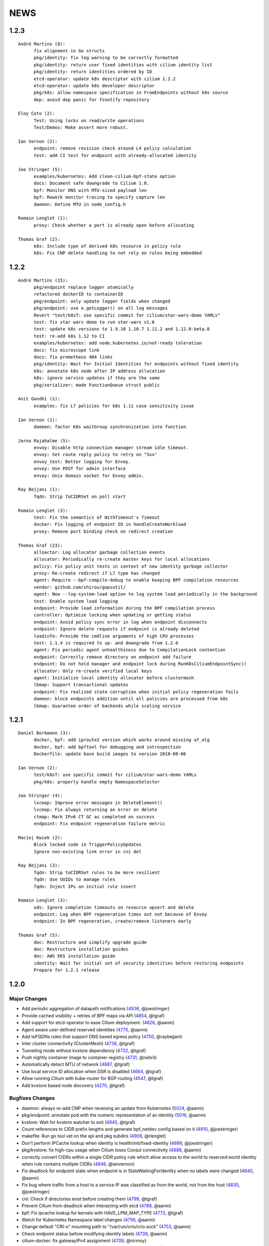 ******
NEWS
******

1.2.3
=====

:: 

    André Martins (8):
          fix alignment in Go structs
          pkg/identity: fix log warning to be correctly formatted
          pkg/identity: return user fixed identities with cilium identity list
          pkg/identity: return identities ordered by ID
          etcd-operator: update k8s descriptor with cilium 1.2.2
          etcd-operator: update k8s developer descriptor
          pkg/k8s: allow namespace specification in FromEndpoints without k8s source
          dep: avoid dep panic for fsnotify repository
    
    Eloy Coto (2):
          Test: Using locks on read/write operations
          Test/Demos: Make assert more robust.
    
    Ian Vernon (2):
          endpoint: remove revision check around L4 policy calculation
          test: add CI test for endpoint with already-allocated identity
    
    Joe Stringer (5):
          examples/kubernetes: Add clean-cilium-bpf-state option
          docs: Document safe downgrade to Cilium 1.0.
          bpf: Monitor DNS with MTU-sized payload len
          bpf: Rework monitor tracing to specify capture len
          daemon: Define MTU in node_config.h
    
    Romain Lenglet (1):
          proxy: Check whether a port is already open before allocating
    
    Thomas Graf (2):
          k8s: Include type of derived k8s resource in policy rule
          k8s: Fix CNP delete handling to not rely on rules being embedded

1.2.2
=====

::

        André Martins (15):
              pkg/endpoint replace logger atomically
              refactored dockerID to containerID
              pkg/endpoint: only update logger fields when changed
              pkg/endpoint: use e.getLogger() on all log messages
              Revert "test/k8sT: use specific commit for cilium/star-wars-demo YAMLs"
              test: fix star wars demo to run star-wars v1.0
              test: update k8s versions to 1.9.10 1.10.7 1.11.2 and 1.12.0-beta.0
              test: re-add k8s 1.12 to CI
              examples/kubernetes: add node.kubernetes.io/not-ready toleration
              docs: fix microscope link
              docs: fix prometheus 404 links
              pkg/identity: Wait For Initial Identities for endpoints without fixed identity
              k8s: annotate k8s node after IP address allocation
              k8s: ignore service updates if they are the same
              pkg/serializer: made FunctionQueue struct public

        Anit Gandhi (1):
              examples: fix L7 policies for k8s 1.11 case sensitivity issue

        Ian Vernon (1):
              daemon: factor K8s waitGroup synchronization into function

        Jarno Rajahalme (5):
              envoy: Disable http connection manager stream idle timeout.
              envoy: Set route reply policy to retry on "5xx"
              envoy_test: Better logging for Envoy.
              envoy: Use POST for admin interface
              envoy: Unix domain socket for Envoy admin.

        Ray Bejjani (1):
              fqdn: Strip ToCIDRSet on poll start

        Romain Lenglet (3):
              test: Fix the semantics of WithTimeout's Timeout
              docker: Fix logging of endpoint ID in handleCreateWorkload
              proxy: Remove port binding check on redirect creation

        Thomas Graf (23):
              alloactor: Log allocator garbage collection events
              allocator: Periodically re-create master keys for local allocations
              policy: Fix policy unit tests in context of new identity garbage collector
              proxy: Re-create redirect if L7 type has changed
              agent: Require --bpf-compile-debug to enable keeping BPF compilation resources
              vendor: github.com/shirou/gopsutil/
              agent: New --log-system-load option to log system load periodically in the background
              test: Enable system load logging
              endpoint: Provide load information during the BPF compilation process
              controller: Optimize locking when updating or getting status
              endpoint: Avoid policy sync error in log when endpoint disconnects
              endpoint: Ignore delete requests if endpoint is already deleted
              loadinfo: Provide the cmdline arguments of high CPU processes
              test: 1.1.4 is required to up- and downgrade from 1.2.0
              agent: Fix periodic agent unhealthiness due to CompilationLock contention
              endpoint: Correctly remove directory on endpoint add failure
              endpoint: Do not hold manager and endpoint lock during RunK8sCiliumEndpointSync()
              allocator: Only re-create verified local keys
              agent: Initialize local identity allocator before clustermesh
              lbmap: Support transactional updates
              endpoint: Fix realized state corruption when initial policy regeneration fails
              daemon: block endpoints addition until all policies are processed from k8s
              lbmap: Guarantee order of backends while scaling service

1.2.1
=====

::

    Daniel Borkmann (3):
          docker, bpf: add iproute2 version which works around missing af_alg
          docker, bpf: add bpftool for debugging and introspection
          Dockerfile: update base build images to version 2018-08-06

    Ian Vernon (2):
          test/k8sT: use specific commit for cilium/star-wars-demo YAMLs
          pkg/k8s: properly handle empty NamespaceSelector

    Joe Stringer (4):
          lxcmap: Improve error messages in DeleteElement()
          lxcmap: Fix always returning an error on delete
          ctmap: Mark IPv6 CT GC as completed on success
          endpoint: Fix endpoint regeneration failure metric

    Maciej Kwiek (2):
          Block locked code in TriggerPolicyUpdates
          Ignore non-existing link error in cni del

    Ray Bejjani (3):
          fqdn: Strip toCIDRSet rules to be more resilient
          fqdn: Use UUIDs to manage rules
          fqdn: Inject IPs on initial rule insert

    Romain Lenglet (3):
          xds: Ignore completion timeouts on resource upsert and delete
          endpoint: Log when BPF regeneration times out not because of Envoy
          endpoint: In BPF regeneration, create/remove listeners early

    Thomas Graf (5):
          doc: Restructure and simplify upgrade guide
          doc: Restructure installation guides
          doc: AWS EKS installation guide
          identity: Wait for initial set of security identities before restoring endpoints
          Prepare for 1.2.1 release

1.2.0
=====

Major Changes
-------------

* Add periodic aggregation of datapath notifications (4936_, @joestringer)
* Provide cached visibility + retries of BPF maps via API (4854_, @tgraf)
* Add support for etcd-operator to ease Cilium deployment. (4826_, @aanm)
* Agent aware user-defined reserved identities (4775_, @aanm)
* Add toFQDNs rules that support DNS based egress policy (4750_, @raybejjani)
* Inter cluster connectivity (ClusterMesh) (4738_, @tgraf)
* Tunneling mode without kvstore dependency (4732_, @tgraf)
* Push nightly container image to container registry (4731_, @nebril)
* Automatically detect MTU of network (4687_, @tgraf)
* Use local service ID allocation when DSR is disabled (4664_, @tgraf)
* Allow running Cilium with kube-router for BGP routing (4547_, @tgraf)
* Add kvstore based node discovery (4270_, @tgraf)

Bugfixes Changes
----------------

* daemon: always re-add CNP when receiving an update from Kubernetes (5024_, @aanm)
* pkg/endpoint: annotate pod with the numeric representation of an identity (5019_, @aanm)
* kvstore: Wait for kvstore watcher to exit  (4945_, @tgraf)
* Count references to CIDR prefix lengths and generate bpf_netdev config based on it (4910_, @joestringer)
* makefile: Run go tool vet on the api and pkg subdirs (4909_, @rlenglet)
* Don't perform IPCache lookup when identity is health/init/fixed-identity (4889_, @joestringer)
* pkg/kvstore: fix high-cpu usage when Cilium loses Consul connectivity (4888_, @aanm)
* correctly convert CIDRs within a single CIDR policy rule which allow access to the world to reserved:world identity when rule contains multiple CIDRs (4846_, @ianvernon)
* Fix deadlock for endpoint state when endpoint is in StateWaitingForIdentity when no labels were changed (4840_, @aanm)
* Fix bug where traffic from a host to a service IP was classified as from the world, not from the host (4830_, @joestringer)
* cni: Check if directories exist before creating them (4799_, @tgraf)
* Prevent Cilium from deadlock when interacting with etcd (4788_, @aanm)
* bpf: Fix ipcache lookup for kernels with HAVE_LPM_MAP_TYPE (4773_, @tgraf)
* Watch for Kubernetes Namespace label changes (4756_, @aanm)
* Change default "CRI-o" mounting path to "/var/run/crio/crio.sock" (4753_, @aanm)
* Check endpoint status before modifying identity labels (4739_, @aanm)
* cilium-docker: fix gatewayIPv4 assignment (4709_, @nirmoy)
* Support updating controllers instead of requiring to re-create them (4683_, @rlenglet)
* pkg/policy: take into account To / FromRequires when computing L4 policy (4682_, @ianvernon)
* endpoint: Fix restored endpoints not showing up in ipcache (4678_, @tgraf)
* stop logging conflicting errors as errors when modifying kubernetes objects (4676_, @aanm)
* change the minimal number of BPF regeneration builders from 4 to 2 (4670_, @aanm)
* Service backends may now be added without potentially disturbing existing TCP sessions. (4667_, @jrfastab)
* Fix PolicyRevision of endpoint bumped prematurely (4636_, @aanm)
* metricsmap: Fix index out of range error (4623_, @joestringer)
* Fix bug where inserting the same CIDR in multiple rules, then removing one rule, would result in traffic not being allowed based on the rule that remains in the policy. (4611_, @joestringer)
* Fix sidecar proxy deadlock during BPF generation (4610_, @rlenglet)
* Fix regression that caused policies with `ToServices` rules to not allow traffic to services with external backends (4587_, @joestringer)
* Fix endpoint restore log regarding health endpoint (4561_, @manalibhutiyani)

Other Changes
-------------

* allocator: Support watching allocations in arbitrary kvstore connections (4934_, @tgraf)
* Use UpdateStatus for Cilium Endpoint Status in k8s 1.11 (4877_, @aanm)
* bpf: Shift ingress ipcache source lookup to netdev (4874_, @joestringer)
* Split BPF ingress program into IPv4 and IPv6 handlers (4867_, @joestringer)
* bpf: Allow to use 24 bits for security identities (4858_, @tgraf)
* Implement datapath trace notification aggregation (4828_, @joestringer)
* pkg/policy/api: allow ToPorts coupled with ToServices (4805_, @ianvernon)
* Maintain ipcache entries for Cilium host IPs based on k8s node annotations (4797_, @aanm)
* Speed up regeneration of endpoints with a large number of rules (4790_, @ianvernon)
* Watch for Kubernetes Namespace label changes (4756_, @aanm)
* Watch for kubernetes pod labels changes (4730_, @aanm)
* kvstore: Support creation of multiple clients (4725_, @tgraf)
* Changed the prometheus yaml to deploy in monitoring namespace (4699_, @ackerman80)
* set Cilium DaemonSet priorityClass to "system-node-critical" (4690_, @aanm)
* Expose endpoint and policy computation time metrics (4684_, @manalibhutiyani)
* contrib: add sysconfig file headers (4671_, @nirmoy)
* Add opensuse to Distribution Compatibility Matrix (4665_, @nirmoy)
* agent: Require go 1.10 for safe namespace operations (4599_, @tgraf)
* cilium-health: accept only positive interval (4593_, @nirmoy)
* Refactor EndpointSelector usage into helper functions (4548_, @joestringer)
* Don't remove old (pre-1.0) cilium-envoy.log on startup (4518_, @manalibhutiyani)
* Add metric "cilium_datapath_errors_total" for tracking errors in the datapath. (4507_, @joestringer)
* Add Kafka specific CI test checks to make sure kafka cluster is up correctly. (4488_, @manalibhutiyani)
* Metrics to report count of current endpoints tagged by endpoint states (4376_, @manalibhutiyani)
* Use UpdateStatus for Cilium Network Policy Status in k8s 1.11 (2972_, @aanm)


1.1.0
=====

::

    Amey Bhide (2):
          contrib: Script to figure cilium pod for a given pod
          Adds flag to clean up cilium state before startup

    André Martins (114):
          vendor: update k8s dependencies to 1.10.0
          docs: update k8s dependencies to 1.10.0
          examples/kubernetes: add k8s spec file auto-generator
          examples/kubernetes: add k8s spec files for master (:latest)
          docs/conf.py: Update copyright date to 2018
          docs: add global var SCM_BRANCH for branch name
          docs: update docs with tabs for multiple k8s versions
          test: use generate k8s spec files for testing
          tests: disabling K8sValidatedUpdates test
          README: change jenkins badge links
          fix misspelled comments in the code
          docs: fix l4 policy examples
          docs: review kafka GSG
          docs: update minikube GSG
          examples/k8s: fix 1.8 spec files
          docs: add sphinx-spelling to documentation
          docs: add custom worldlist for spellcheck
          docs: fix spelling in documentation
          pkg/node: fix nil pointer dereference
          packaging/docker: update docker runtime to 17.10
          Dockerfile: point dockerfile to quay.io base images
          envoy: move Dockerfile.builder to envoy directory
          Makefile: remove docker-image push instructions
          docs: fix titles formatting
          docs: add quay.io tutorial
          docs: add misspell words checker
          docs: fix some misspelled words
          docs: review troubleshooting guide
          examples/kubernetes: keep file order when catenating all files into one
          examples/kubernetes: avoid port conflict for running etcd
          examples/kubernetes: change etcd default port
          docs: use common minikube setup for all GSG
          examples/kubernetes: move standalone-etcd.yaml to addons/
          docs: GSG add instructions to install standalone etcd
          docs: add istio GSG to the list of GSGs
          docs: fix misspelled words
          test: update kubedns to 1.14.9
          test: fix star wars demo
          test: use cilium exec helper
          ctmap: remove debug message
          test: fix wrong IPv6 assignment
          Revert "CI: Temporarily add retry 3 times logic in connectivity.go"
          test: change archive type to zip
          k8s: remove unused code for KNP extensions/v1beta1
          test: change k8s 1.7 manifests to extensions/v1beta1
          development: add cache to k8s components
          k8s: add some fixes to the kubernetes spec file
          k8s: only watch for ingress changes if LB is enabled
          Vagrantfile: re-add workaround for kube-proxy in node-2
          start.sh: add routes based on VM name
          test: update k8s tests for 1.8, 1.9, 1.10 and 1.11
          pkg/ip: fix getNextIP for IPv4
          pkg/option: move pkg/option/config to pkg/option/map_options.go
          pkg/option: move endpoint library options to option package
          daemon: move daemon's libray option to pkg/option
          endpoint: move endpoint's library option to pkg/option
          daemon: move daemon's config to option/config
          vendor.conf to golang/dep
          docs: list dep in dependencies list
          pkg/endpoint: fix owner merge conflict
          docs: fix typos
          docs: change minikube GSG to have necessary flags to run CNI
          docs: remove duplicated cilium installation instructions from GSG
          docs: layout fixes in GSG
          pkg/bpf: Use pointer receivers for MapKeys types
          test: update k8s versions to 1.7.15, 1.8.13, 1.9.8, 1.10.3 and 1.11.0-beta.0
          vendor: update k8s dependencies to 1.10.2
          common: add C2GoArray function
          pkg/ip: add GetNextIP
          pkg: allocate first IP in IPv4 allocation range
          daemon: in k8s mode always allow localhost traffic
          test: download exact k8s version of k8s upstream e2e
          contrib/vagrant: add container-d-integration
          pkg rename containerd to docker
          pkg/workloads: add containerd integration
          daemon: add containerd integration
          vendor: add containerd
          contrib/vagrant: fix container-d-integration
          workloads/containerd: add 10 second timeout for Status()
          pkg/workloads: show docker messages
          Revert "common/files: Add fileScanner struct"
          Revert "pkg/bpf: Use the other directory when /sys/fs/bpf is not BPFFS"
          add cri-o support
          docs: document runtime integration for developer VMs
          Revert "Contrib: Add Systemd parameters"
          docs: document dep usage for developers
          examples: add registry address to all container images
          workloads: cri allow grpc reconnectivity after failure
          workloads/crio: set default path to /var/run/crio.sock
          test/helpers: Fix WaitForKubeDNSEntry function on timeout
          daemon/k8s: remove .new in log messages when updating values
          pkg/endpoint: Keep BPF object files if compilation is skipped.
          examples/minikube: remove unused cilium-ds.yaml
          docs: add cri-o minikube guide
          pkg/k8s: allow from both namespace and pod selector in KNP
          kubernetes/templates: add DaemonSet file for CRI-o
          daemon: return error if createEndpoint fails
          daemon: use endpoint RLock in HandleEndpoint
          daemon: return NewPutEndpointIDCreated if endpoint is StateReady
          examples/kubernetes: remove etcd Secrets from the ConfigMap
          docs: document how to set up config map with etcd certificates
          docker/Dockerfile: update base image to ubuntu 18.04
          docker/Dockerfile: update iproute2 to 4.16
          docker/Dockerfile: update loopback cni to 0.6.0
          docker/Dockerfile: add gpg
          Dockerfile: update cilium-runtime with 2018-06-04
          docs: add documentation to upgrade ConfigMap
          docs: typo fix
          examples/kubernetes: use POSIX regex for CILIUM_VERSION checker
          docs: fix broken links
          docs: use Documentation context to avoid longer image builds
          docs: add checklinks target
          docs: fix mesos guide
          daemon: skip health endpoint on restore

    Arvind Soni (8):
          doc: Star Wars theme HTTP Getting Started Guide
          Text edits based on the reviews
          Fix image formatting and simplifies app yaml
          Elasticsearch Getting Started Guide
          revised elasticsearch getting started guide
          Added example for the policy trace Added kubectl exec ... part to the cilium monitor command
          expanded install guide for kops with complete steps from scratch
          Fixed a reference that was to localhost Changed the clustername to include a username to avoid stepping on multiple clusters

    Ashwin Paranjpe (3):
          Update docs related to cluster-diagnosis
          GH4164 Append rule labels while parsing api.Rule
          GH-4339 Add k8s label source in GetPolicyLabels

    ChristopherBiscardi (1):
          cilium/cmd: add ls alias for list commands

    Cynthia Thomas (1):
          Upgrade Note edit

    Daniel Borkmann (11):
          docs: update mailmap and authors
          bpf: further work on bpf reference guide
          docs, bpf: complete iproute2 section and add llvm inline asm example
          docs, bpf: initial xdp section and improved projects section
          docs, bpf: finalize initial round on xdp section
          docs, bpf: initial tc bpf section
          docs: update mailmap and authors
          docs, bpf: fix typo in overview graphic
          docs, bpf: minor follow-up fixes in the ref guide
          docs, bpf: improve llvm6.0 dependency note
          bpf: remove geneve TLV options

    Diego Casati (1):
          add '[bB]log and Ubuntu to the spelling list. This fixes the issue when creating an ePub out of the docs

    Eloy Coto (107):
          Test: Trigger `vm.ReportFailed` in the global AfterAll
          Test: Enable egress-deny
          Test: Fix hack in `SetAndWaitForEndpointConfiguration`
          Nightly: Change Ping behaviour on egress rules
          Nightly: Add listening check on TCP KeepAlive
          Test: Add cilium monitor in GuestBook Examples
          Test: Do not gather envoy.log
          Bugtool: Add gops output
          Test: Enable Cilium Update test
          Test: trigger AfterFailed before AfterEach when is in Context
          Test: Add separate logs per each cilium pod
          Test: Fix issue with Kubectl describe
          Test: Enabled K8sUpdates correctly.
          DOC: Cheatsheet change structure
          Test: Validate DNS before trying to connect on curl
          Test: CNP use full FQDN
          DOC: Update cilium contributing docs:
          Docs: Add a new `test-docs-please` phrase to test only docs
          Docs: review GRPC GSG
          DOC: Review Getting help section
          Documentation: Address PR comments
          Test: Added new Jenkins jon to run Kubernetes official e2e tests
          Test: Increase logs for Kube-dns issues
          Jenkins: Fix timeout on docs.
          CI: Add colors to builds.
          Ginkgo: Run monitor on test
          Test: Fix typos
          Test: Update Kafka Env variable.
          Test: Fix issues with Updates and Kube-dns
          Nightly: Fix issues with Kubectl exec
          CI: Update packer-ci job and documentation
          Docs: Fix spelling wordlist and sphinx warnings
          Test: Archive in quiet mode
          Test: Fix recursion issue with Kubectl.CiliumExec
          Test: Check that after restart cilium still return 403 messages
          Test: Import Network Policy and ensure that it is applied in all Cilium Pods.
          Vagrantfile: Update Vagrant version to 68
          Jenkins: Add automatic trigger if a label is present
          Ginkgo: Add segmentation fault check on `ValidateErrorsOnLogs`
          Test: Gather core dumps in test if are present.
          Test: Gather core dumps from cilium kubernetes pods
          Nightly: Exclude connectivity test on invalid policies
          Test: Fix Bookinfo issues
          Test: Updating Kube-dns manifest to get more verbose
          Test: Fix issues on `kubectl.CiliumReport`
          Bugtool: Fix gops commands
          Test: Simplified Kafka K8S test
          Test: Add NACK message in log checks.
          Test/K8s: Added debug logs in cilium DS
          Test: K8s Policies did not wait for all endpoints to be ready.
          Contrib: Add a jenkins status script.
          Test: Update Vagrant boxes
          Test: CMDSuccess Matcher
          Test: Use helpers.CMDSuccess in ExpectWithOffset
          Test: Clean all res.CombineOutput in all ResCmd asserts
          Test: CMDSuccess fix typos
          Test: Improved Ginkgo logs
          Test: Append the AfterFailed commands to the Jenkins Output.
          Test: Add more context commands on AfterFailed commands
          Test: Dump vagrant provision logs to Jenkins console.
          Test: Add test result in Jenkins Junit
          Jenkins: Fix issues with downstreams Jobs
          Test: Improved Kubectl CEP helpers
          Test: Enable containerd on Jenkins builds.
          Test: Fix issues with Ginkgo Kubernetes Job
          Test: Ginkgo fix AfterFailed when fail on JustAfterEach.
          Test: Do not log cilium logs in test-output.log
          Vagrantfiles: Update base image to 77
          Test: K8st update how cilium is installed.
          Contrib: Add Systemd parameters
          Test: Dump Vagrant output to Jenkins console
          Test: Fix assert line on CMDRes.Expect*
          Test: Kubernetes upstream fix Cilium installation.
          Test: re-enable debug on Cilium
          Test: Fix PodCIDR on Kubeadm init.
          Test: Add cep output on Kubernetes report
          Test: Fix PodCIDR issues on Kubernetes 1.7
          Ginkgo-ext: Fix Codelocation on asserts
          Test: Refactoring how policies are applied.
          Test: Delete helper.ApplyNetworkPolicyUsingAPI
          Test: Use Kubecfg native options.
          Test: Refactor CiliumEndpointWait
          Test: CurlFail wrapper log HTTP response headers
          Test: Cmd.SendToLog change format
          Nightly: Fix issues on test.
          Test: Wait for kubedns to be ready after cilium upgrade
          Test: Demo tests waiting to policies to be applied.
          Test: K8st Tunnels delete services before delete Cilium
          Test: Fix panic on Microscope callback
          Test: Skip Kube-dns if the Kubernetes version is 1.11
          Test: Bugtool dump in a folder, not in tar format.
          Test: Avoid long json in test-output
          Test: Do not dump Cilium logs on test-output.log
          Test: Update Vagrant box to version 83
          Revert "Revert to working Vagrant box and cilium-builder image"
          Test: provision uninstall crio cni interface
          Test: Add prometheus deployment on Kubernetes test
          Test: Move RuntimeKafka test to use BeforeAll
          Test: Helpers update some ginkgo.By messages
          Test: Update monitorStop func to not panic.
          Contrib: Backport script to use different versions
          Endpoint: Log policyRevision on endpoint log.
          Test:Guestbook wait for pods to be ready
          apipanic: Log stack as string
          Documentation: Update docs to minimun 4.9.17 kernel version
          Docs: Update minikube GSG.
          Test: Wait until all pods are ready

    Eohyung Lee (1):
          Fix broken kubernetes-ingress example

    Ian Vernon (176):
          pkg/policy/api: add SelectsAllEndpoints function
          pkg/policy: fix merging of L4-related policy
          examples/minikube: convert L3-L4 policy to CiliumNetworkPolicy
          Documentation/gettingstarted: update Minikube GSG to reflect how we handle L4-only and L4-L7 policy on the same port
          Documentation/gettingstarted: update `cilium status` output in Docker GSG
          pkg/k8s: add TODO for cleaning up unit tests
          pkg/maps/ipcache: log if map unable to be opened
          pkg/logging/logfields: add log field for BPF map name
          pkg/bpf: add additional logging and error handling
          bpf/lib: unconditionally create ipcache bpf map in datapath
          .gitignore: ignore test/test_results directory
          test/helpers: gather more K8s metadata
          test/k8sT: query both service IP and hostname of redis master
          test/k8sT: add wait for service endpoints to be ready in guestbook test
          test/k8sT: add more descriptive error messages to Guestbook test
          pkg/endpoint: log what caused policy changes
          pkg/ip: add functionality to coalesce CIDR list
          test/k8sT: do not access redis-master via hostname, only service IP
          test/helpers: add previous Cilium pod logs to kubectl.GatherLogs()
          test/k8sT: do not defer deletion of resources within It
          pkg/policy: remove redundant length check in AllowsAllAtL3
          pkg/policy: do not use length checks on L4Filter.Endpoints
          pkg/policy: change parser type logic for merging L4Filter
          Documentation/policy: add label-based egress documentation
          test/helpers: add helper function for adding IP addresses to VM loopback device
          test: factor out IPs which represent the host
          test/helpers: add helper function for flushing global connection tracking table
          test/helpers: add HostDockerNetwork constant
          test/runtime: add test for egress to host
          test/helpers: change `ip addr` commands to use `ExecWithSudo`
          test/runtime: misc. cleanups for host egress test
          pkg/policy: change string "l3" --> "L4" in tests
          pkg/policy: misc. cleanup in merging port functions
          pkg/envoy: always use dport in proxy statistics
          debuginfo: remove unneeded per-endpoint calls to some bpf commands
          debuginfo: run `cilium endpoint health` for each endpoint
          cmd: update misc. command Short descriptions
          test/helpers: validate policy before importing in `PolicyImportAndWait`
          test/runtime: add L3-dependent L7 egress tests
          test/helpers: use rsync to copy files instead of cp (#3826)
          test/k8sT: wrap CNP Specs test in Context
          test/k8sT: do not defer resources in CNP Specs test
          test/helpers: make sure that key is non-empty for running `docker logs`
          k8sT: test default-deny ingress and egress policy
          ginkgo-kubernetes-all.Jenkinsfile: increase timeouts
          test/helpers: remove unnecessary logs for creating / deleting Docker containers
          test/helpers: log to console when report generation begins / ends
          Documentation: remove bash-test framework references
          test/k8sT: move cleanupNetworkPolicy to AfterEach within test
          test/k8sT: wrap policy across namespaces test in Context
          test/k8sT: move creation and deletion of resources
          test/k8sT: wrap Checks Service test in `Context`
          test/k8sT: move creation of resources outside of `It`
          test/k8sT: move cross-node service test within `Context`
          test/k8sT: move creation of resources
          test/k8sT: move NodePort test to within across nodes `Context`
          test/k8sT: fix deletions in AfterEach to not have assertions
          test/k8sT: fix instantiation of variables
          test/k8sT: change "Checks service across nodes" to use "BeforeAll" and "AfterAll"
          test: add helper PolicyEnforcement assertion to avoid boilerplate code
          test/runtime: convert RuntimeValidatedPolicyImportTests to use BeforeAll / AfterAll
          test/runtime: remove unused constants
          test/runtime: add ExpectEndpointSummary helper
          test/runtime: cleanup RuntimeValidatedChaos test
          pkg/policy/api: reject rules which use non-TCP protocols in conduit with L7 rules
          pkg/policy: remove L3L4Policy field from Consumable
          pkg/policy: remove SecurityIDContexts and associated types
          test/k8sT: wrap Geneve test in `Context`
          test/k8sT: move creation / deletion of resources outside `It`
          test/k8sT: wrap vxlan test in `Context`
          test/k8sT: move creation / deletion of resources outside `It`
          pkg/endpoint: do not link created Consumables to ConsumableCache
          pkg/policy: remove Remove for ConsumableCache
          pkg/identity: add GetAllReservedIdentities function
          pkg/policy: remove ConsumableCache
          pkg/u8proto: add constant to represent all protocols being allowed
          pkg/maps/policymap: coalesce Allow and AllowL4 functions
          pkg/maps/policymap: merge IdentityExists and L4Exists functions
          pkg/maps/policymap: merge Deletion functions
          pkg/endpoint: remove WaitGroup return value from TriggerPolicyUpdatesLocked
          pkg/identity: move LabelArray from Consumable to SecurityIdentity
          pkg/policy: remove \"changed\" return value from regenerateConsumable
          test/helpers: disable microscope in K8s tests
          pkg/endpoint: remove PortMap field
          test/k8sT: do not set Debug=False during tests
          test/k8sT: rename variable to be more descriptive
          test: add helper to wait for CEP revision update in K8s
          test/helpers: check whether cep is nil before trying to access its fields
          test/helpers: add WaitForCEPToExist function
          test/k8sT: wait for CEP to exist before getting policy revision
          vagrant: configure journald to allow for large amounts of logs
          test/helpers: fix ManifestGet to use filepath.Join
          test/helpers: remove Kubectl receiver from ManifestGet
          test/k8sT: group var declarations in var( ... )
          test/k8sT: move instantiation of vars to when they are declared
          test/k8sT: move K8s chaos test to use BeforeAll
          test/k8sT: add some assertion helpers
          test/k8sT: get manifests in var declarations
          test/k8sT: have KafkaPolicies test use assertion helpers
          test/k8sT: add wrapper for expecting all pods to be deleted
          test/k8sT: replace WaitKubeDNS with ExpectKubeDNSReady
          test/k8sT: refactor WaitForPods to return only an error
          test/k8sT: use ExpectCiliumReady in more helpers
          test/k8sT: remove unused demoPath var
          test/k8sT: move instanation of var to its declaration
          test/k8sT: move initialize function for demo test into BeforeAll
          test/k8sT: group var declarations
          test/k8sT: move Health.go initialization into BeforeAll
          test/k8sT: change WaitForServiceEndpoints to only return an error
          test/k8sT: move instantiation of manifest variables in declarations
          test/k8sT: remove unneeded type declarations for vars
          test/k8sT: move instantiation of vars to declaration
          test/k8sT: move initialize function to BeforeAll
          test/helpers: move ManifestGet to utils.go
          test/runtime: add output of command if curl to Google fails in test
          pkg/policy: remove debugging Println calls in unit test
          pkg/policy/api: add basic HTTP Rule sanitization
          pkg/maps/policymap: export PolicyKey type
          policy: factor out endpoint PolicyMap updates into controller
          pkg/endpoint: refactor label-based L3 policy determination
          pkg/bpf: update comment to reflect current behavior
          pkg/endpoint: rename L4Policy field to RealizedL4Policy
          pkg/endpoint: add DesiredL4Policy field for endpoint
          endpoint: remove consumable checks
          pkg/endpoint: check SecurityIdentity directly in regenerateBPF
          pkg/endpoint: check if endpoint SecurityIdentity is nil in TriggerPolicyUpdatesLocked
          pkg/endpoint: add Iteration to Endpoint
          pkg/endpoint: remove use of Consumable in regeneratePolicy
          pkg/endpoint: do not populate endpoint policy model with Consumable info
          pkg/endpoint: check SecurityIdentity instead of Consumable ID
          pkg/endpoint: remove Consumable from Endpoint
          pkg/policy: remove Consumable
          pkg/endpoint: specify why local copy of DesiredL4Policy is made
          test: fix Policy cmd test resource deletion
          test/runtime: move initialize func into BeforeAll
          test: fix CLI resource creation / deletion
          test/runtime: move policy deletion to AfterEach
          test/k8sT: fix deletion of policy in external services test
          test/k8sT: use ExpectWithOffset in helper function
          test/k8sT: add faliure messages to assertions in validateEgress
          test/k8sT/manifests: re-add l3_l4_policy.yaml
          pkg/endpoint: release lock if syncPolicyMap fails
          configuration: move TracingEnabled to pkg/option
          Revert "Re-enable microscsope in CI"
          cmd: specify JSON format for `cilium policy import`
          cleanup: remove refs to Consumable in comments
          pkg/endpoint: check if PolicyMap is nil in syncPolicyMap
          pkg/endpoint: include node headerfile hash
          daemon: factor out node config headerfile into separate function
          pkg/node: move IPv4Loopback address from daemon to node package
          daemon: remove loopbackIPv4 from Daemon type
          pkg/option: sort options in GetFmtList
          tests: remove unmaintained / unused tests
          pkg/endpointmanager: always regenerate if policy forcibly computed
          daemon: trigger policy updates upon daemon configuration update
          test/k8sT: add k8s default-allow tests
          Documentation/cmdref: update cilium-agent cmdref
          pkg/bpf: include map file descriptor in error messages
          bugtool: get list of open file descriptors
          test/runtime: add connectivity test after daemon configuration update
          pkg/endpoint: close and reopen policy map if dump fails
          pkg/logging/logfields: add new BPF map logfields
          pkg/maps/policymap: set fd to 0 after close
          pkg/endpoint: always ForcePolicyCompute if endpoint assigned new identity
          pkg/endpoint: log clearing maps upon regen failure
          examples/kubernetes-ingress/scripts: factor out cri-o installation into function
          daemon: change when restored endpoints are inserted into endpoint manager
          api/v1: add "sync-build-endpoint" to EndpointChangeRequest
          pkg/endpointmanager: update comment to remove reference to endpoint creating state
          plugins/cilium-cni: specify that endpoints should synchronously be regenerated via API
          daemon: wait for endpoint to be in ready state if specified via EndpointChangeRequest
          GH-4248: Return Annotations in CNP NodeStatus
          test/k8sT: wrap KafkaPolicies test within Context
          daemon: synchronously add endpoints to endpointmanager in \`regenerateRestoredEndpoints\`
          test/helpers: gather logs from all pods
          Makefile: add jenkins-precheck Makefile target

    Jarno Rajahalme (46):
          envoy: Update generated go-files for Cilium HTTP filter.
          envoy: Set SO_LINGER and SO_KEEPALIVE on accepted sockets.
          envoy: Fix integration test
          docs: Document the backporting process.
          daemon: Fix Envoy version check and add hidden option to skip it
          daemon: Remove deprecated '--envoy-proxy' option
          envoy: Pass 'non-redirect' http traffic through.
          endpoint: Fix label replacement.
          daemon: Regenerate endpoint in PATCH handler also when endpoint is in waiting-for-identity state.
          envoy: Remove assert, reduce logging.
          bpf: Honor DROP_ALL also in ingress to a container.
          bpf: Make all funtions in lib/policy.h conditional on DROP_ALL
          Makefile: Fix the name of the builder Dockerfile in envoy.
          envoy: Fix integration test setting of original dst address.
          envoy: Use network byte-order addresses in host map.
          envoy: Support CIDRs in NPHDS.
          envoy: Add host map to cilium integration test
          envoy: Egress intergation tests.
          docs: Refine backporting instructions.
          envoy: Manage life-cycles of singleton maps properly.
          envoy: Initialize thread local host map with an empty map.
          envoy: Minor cleanup.
          envoy: Use distinct Stats stores for each instance of a xDS client.
          envoy: Fix handling of zero length CIDR prefixes.
          systemd: Enable core dumps.
          envoy: Make policy direction configurable for Istio.
          maps: Use pointer receivers for MapValue types.
          daemon: Sync local IPs to lxcmap periodically.
          envoy: Configure gRPC service explicitly to get rid of deprecation warning in the logs.
          test: Change DROP_ALL to install a dummy policy.
          policy: Do not enable DROP_ALL mode if not needed.
          docs: Fix ginkgo command line.
          ctmap: Make GC bpf map dumps more robust.
          envoy: Log CIDR->ID mappings at debug level.
          proxy: Test if port is available before allocating it for a proxy.
          proxy: Release redirect sooner.
          docs: Remove repetition from Istio GSG.
          bugtool: Add '-a' option to netstat.
          Gopkg: Update golang/protobuf
          envoy: Rebase to get gRPC proxy responses.
          bpf: Only create veth pair if it does not already exist.
          envoy: Update generated Cilium protobufs.
          envoy: Update integration test.
          init.sh: Use 'ip route replace' instead of 'ip route add'
          Docs: Troubleshooting updates.
          Docs: Remove CoreOS Installation Guide

    Jess Frazelle (1):
          pkg/bpf: add function wrappers for prog syscalls.

    Joe Stringer (174):
          daemon: Sync loadbalancer BPF maps from goroutine
          k8s: Gather timestamps in cilium_logs on failure
          docs: Update kubernetes policy page
          docs: Update policy intro page
          docs: Fix contributing guide warnings
          docs: Improve L3 policy section
          docs: Improve L4-L7 (+HTTP) policy section
          docs: Improve kafka policy wording
          docs: Document per-endpoint policy configuration
          docs: Document the guiding policy principles
          docs: Add GH links for future roadmap features
          bpf: Fix conntrack entries for ICMP
          bpf: Derive proxy_port from policy rather than CT
          bpf: Only apply CIDR ingress to reserved identities
          bpf: Apply egress CIDR policy to reserved identities
          docs: Document consistent CIDR policy
          cidrmap: Allow insert of any length of CIDR
          policy: Log errors inserting CIDR entries
          bpf: Rename tunnel_endpoint_map -> cilium_tunnel_map
          tunnel: Remove old tunnel map upon upgrade.
          bpf: Only create conntrack entries for SYN packets
          Revert "bpf: Allow CT creation on FIN"
          bpf: Fix log message about not supporting CIDR
          docs: Pass sphinx options to spellcheck make target
          docs: Split spellcheck check from main builds
          docs: Print spelling list upon failure
          ipcache: Shift NPHDS logic to envoy
          envoy: Handle IP->ID deletes inside cache
          daemon: Push reserved IP->Identity mappings to XDS
          xds: Add tests for cache.Lookup
          monitor: Fix CT entry dst port printing
          policy: Support reserved:cluster entity
          bpf: Fix tracing message for egress policy
          bpf: Fix default build config
          ipcache: Avoid issuing delete for identity=0
          xds: Validate NPHDS updates before upserting
          docs: Update concepts for egress policy
          docs: Fix bpf spelling complaint
          docs: Describe namespace selector behaviour in k8s
          endpoint: Remove unnecessary l3 wildcard expansion
          ipcache: Reuse existing function for lookup
          endpoint: Refactor some IPID handling code to ipcache
          ipcache: Log inserts/removes from map
          runtime: Refactor egress before/after functions
          monitor: Fix IPv6 string formatting in CT messages
          policy: Refactor L4Filter creation
          policy: Create L7 rules with wildcard selector
          policy: Expand comments for policy objects
          policy: Move computeResultantCIDRSet() to api
          policy: Use typed CIDRSlice / CIDRRuleSlice
          policy: Shift error checking comment to function doc
          bpf: Rework ipcache to support LPM lookups.
          k8sT: Make health test more robust
          Makefile: Fix quiet target for make unit-tests
          labels: Add CIDR to labels libraries
          labels: Format only one CIDR label
          policy: Add rule CIDR->*net.IPNet conversion libraries
          Makefile: Start etcd test container with -listen-peer-urls
          daemon: Check if device exists on endpoint restore
          contrib: Remove KVstore containers in systemd scripts
          k8sT/Services: Fix URL for bookinfo tests
          k8sT/Services: Remove fetch http://details:9080/
          ipcache: Support CIDR prefix to ID mappings
          daemon: Populate BPF ipcache with CIDR prefixes
          daemon: Allocate identities for CIDRs
          policy: Resolve CIDRs in rule GetAsEndpointSelectors()
          daemon: Fix ipcache conflict between hosts and prefixes
          daemon: Refactor ipcache initialization.
          daemon: Push reserved CIDR ranges into ipcache
          api: Allow egress CIDR+L4 rules
          runtime: Add CIDR + L4/L7 egress tests.
          ipcache: Reject policies with too many CIDRs.
          CODEOWNERS: Shift ownership of ipcache to a team
          identity: Fix pair.PrefixString() arguments
          manifests: Pin bookinfo container image versions
          k8s: Support IPv6 addresses in CIDR policy
          k8s: Add CRD IP address validation unit tests
          docs: Describe downgrade impact of IPv6 CRD validation
          k8s: CIDR: Expand v6 regex to make it more readable
          k8s: CIDR: Disallow IPv4-mapped IPv6 addresses
          k8s: CIDR: Format IPv6 CIDR regex
          policy: Remove CIDR L3 egress plumbing
          k8s: Bump CRD schema version.
          bpf: Ensure maps are restored on load failure
          bpf: Fix failure handling in CreateMap
          bpf: Respond to all ARP requests
          cmd: Fix `cilium bpf ipcache`
          test: Refactor policy labels name for common usage
          test: Fix no-op checks in CT tests
          test: Handle endpoint list errors in helper
          bpf: Improve logging output for map creation
          ipcache: Refactor ipcache limitations check to map
          bpf: Remove egress CIDR lookup
          bpf: Support LPM for ipcache on newer kernels
          ipcache: Loosen CIDR configuration restrictions
          cmd: Fix import ordering for bpf ipcache
          cmd: Describe LPM limitation of IPCache
          Remove upstart artifacts.
          test: Don't gather logs in -holdEnvironment
          bpf: Fix lxc header guard
          endpoint: Fix detection of L4 policy changes
          ipcache: Rename ipIDPair parameter
          ipcache: Provide old mapping to listeners on change
          docs: Attempt to use RTD version for GH URLs
          daemon: Install rules to mark local applications
          bpf: Mark traffic from outside local host as world
          daemon: Reuse proxy magic marker variables
          daemon: Format packet marks as 32bit hexits
          docs: Update dependencies for latest Envoy
          metricsmap: Set the key size properly
          policy: Express egress CIDRs in endpoint model
          endpoint: Use policy for IP LPM, not IPCache
          policy: Add test for default CIDR prefix lengths
          test: Add bpf/verifier-test.sh to ginkgo
          chaos: Use JSON output for endpoint restore check
          pkg: Add MTU package
          vendor: Update netlink library for route MTU
          node: Configure route MTUs depending on destination
          cni: Configure default route MTU in endpoints
          daemon: Configure MTU for devices using pkg/mtu
          docs: Describe MTU changes from v1.0 to v1.1
          daemon: Add --k8s-legacy-host-allows-world option
          k8s: Regenerate example YAMLs for host-allows-world
          docs: Document the v1.1 host vs world policy
          docs: Improve formatting of upgrade notes
          docs: Use absolute paths for iptables diagram
          docs: Update k8s iptables diagram for Cilium 1.1
          endpoint: Initialize ProxyWaitGroup later
          test: Bump journald log ratelimit to 10000
          identity: Return errors from ReleaseSlice()
          policy: Expose EndpointSelectors for reserved labels
          policy: Wildcard L7 for AllowsLocalhost, HostAllowsWorld
          policy: Don't remove L4+ policies for host/world
          labels: Fix source for existing cidr tests
          labels: Resolve CIDR 0.0.0.0/0 to reserved:world
          ipcache: Don't push reserved identities to kvstore
          policy: Make CIDRRule error more consistent
          policy: Allow 0/0 CIDR to match reserved:world
          policy: Support CIDRs in rules with zero length prefix
          test: Add runtime policy test for 0.0.0.0/0
          docs: Document downgrade for /0 CIDR rules
          policy: Use common kafka port for tests
          policy: Improve unit test descriptions
          policy: Fix l4filter test 1 to adhere to comments
          policy: Document l4filter test cases
          policy: Add l4filter l7rules generation comment
          health: Measure timestamp at start of probe
          health: Only overwrite probes with newer reports
          health-ep: Depend on option package for config
          health-ep: Add health EP to manager later
          health-ep: Refactor cleanup logic
          health-ep: Rely on pidfile for deferred cleanup
          pidfile: Refactor kill by pidfile into pidfile
          health-ep: Refactor error handling to caller
          daemon: Allow endpoint to be freed without releasing IP
          daemon: Controllerize cilium-health endpoint
          health-ep: Bump timeouts for endpoint readiness
          health-ep: Document threadsafety
          endpointmanager: Simplify CT GC launch code
          apipanic: Log stack at debug level
          metrics: Add datapath management metrics
          ctmap: Add metrics for conntrack dump resets
          k8s: Fix auto-generated deepycopy functions
          ipcache: Split into multiple files
          ipcache: Set logging subsys to 'ipcache'
          ipcache: Count references to ipcache mappings
          daemon: Release ipcache entries on policy add failure
          daemon: Release identities in failure condition
          daemon: Refactor ipcache CIDR allocations to ipcache
          policy: Refactor getting CIDR prefixes from CIDR strings
          k8s: Allocate ipcache mappings for service backends
          ipcache: Improve comments for reference counter
          treewide: Avoid go build `-i`
          metricsmap: Fix index out of range error

    Julien Kassar (2):
          Replace ADD with COPY instruction in Dockerfile
          Update envoy Dockerfile

    Junli Ou (1):
          docs: Specify the instruction format on little-endian machine.

    Maciej Kwiek (18):
          Clear logging in state.go
          Recover from panics in Cilium API
          Add pkg/apipanic to API codeowners
          [DOCS] Edit API compatibility guarantees section
          Remove combine flag from microscope call
          Log monitor client disconnect nicely
          Notify monitor about policy changes
          Wrap monitor policy event information is json
          Structure ep regen monitor notifications
          Structure agent start monitor notification
          Add docstrings to agent monitor notification code
          GetLabels -> GetOpLabels in monitor messages
          Unflake monitor agent notifications tests
          Move endpoint interface from endpoint to monitor
          [Docs] Kops installation guide stub
          `cilium monitor` json mode
          Re-enable microscsope in CI
          [Monitor] add src and dst data to json output

    Manali Bhutiyani (39):
          test: Make the Kafka CI errors more descriptive. Fixes: #3503 Related to: #3502 Signed-Off-By: Manali Bhutiyani <manali@covalent.io>
          test: Move topic creation in the BeforeEach function Fixes: #3503 Related to: #3502 Signed-Off-By: Manali Bhutiyani <manali@covalent.io>
          docs: Correct spelling mistakes in the docs Fixes: #3523 Signed-Off-By: Manali Bhutiyani <manali@covalent.io>
          CI: Temporarily add retry 3 times logic in connectivity.go Fixes: #3596 Related to: #3393 Related to: #3595 Related to: #3558
          docs: Minikube audit. Add reference links wherever required. Improve docs wherever required. Part of the 1.0 Documentation Review. Fixes: #3669 Related to: #3597
          CI: Add ingress/egress default deny tests for CNP Fixes :#3343 Signed-Off-By: Manali Bhutiyani <manali@covalent.io>
          CI: Remove call to WaitUntilEndpointUpdates, if CiliumPolicyAction is present. CiliumPolicyAction takes care of waiting till endpoints get updated correctly. Remove the unnecessary calling of WaitUntilEndpointUpdates, in addition to CiliumPolicyAction.
          docs: Correct backport label in docs from stable/needs-backporting to stable/needs-backport Fixes: #3738 Signed-Off-By: Manali Bhutiyani <manali@covalent.io>
          Kafka : remove noise from logging EOF messages in Kafka parser We keep seeing a lot of these on normal client (produce/consume) connection close. We should not be logging valid EOF as errors.
          CI: add Runtime default DROP_ALL test This test adds the runtime DROP_ALL tests and does 3 checks to make sure DROP_ALL is applied properly
          CI: Move RuntimeValidatedPolicyDropAllTests to RuntimeValidatedPolicies Make the DROP_ALL gingko test more time-efficient and resource effecient, by grouping it with RuntimeValidatedPolicies
          endpoint: Remove endpoint state directories left behind after build failure Failed regeneration files `XXXXX_next_fail` may stick around after regeneration. We are correctly deleting these files on regeneration, but not on deletion of endpoint. This commit deletes the endpoint XXX_next_fail files on endpoint deletion.
          docs: Fix the gsg to point to the correct prometheus yaml The path examples/kubernetes/plugins/prometheus/prometheus.yaml has changed to examples/kubernetes/addons/prometheus/prometheus.yaml Fix this in the GSG docs.
          docs: Fix spellchecker to include word Jenkinsfiles
          metrics: Add new L7 proxy based metrics This commit declares new proxy based metrics to be exposed via the prometheus framework namely:
          docs:  Update docs with new L7 proxy based prometheus metrics
          linux/bpf.h: Add reference link to in-kernel sk_buff structure.
          cmd: Add a CLI command to access the bpf L3-L4 metrics map
          bpf: Add BPF map cilium_metrics for L3-l4 packet drops/forwards
          pkg/maps/metricsmap: Add a new userspace pkg/maps/metricsmap to access BPF metrics maps.
          pkg/maps/metricsmap/: Add a doc.go in the metricsmap pkg
          bpf: Add metricsmap helper funcs and controller metricsmap-bpf-prom-sync
          daemon: Remove unnecessary explicit conversion of time
          pkg/metrics: Add prometheus counterVectors for Drops and Forwards
          pkg/monitor: Export DropReason to be consistent with cilium monitor
          docs: update docs with L3/L4 drop/forward metrics
          bpf: Change BPF metrics map to type BPF_PER_CPU_HASH_MAP.
          pkg/maps/metricsmap: userspace aggregation of BPF_PER_CPU_HASH_MAP metrics map.
          docs: Change kafka image to point to a more stable tag 1.1.0 instead of latest
          CI/k8s: Change kafka image to point to a more stable tag 1.1.0 instead of latest
          docs: Correct spelling in ServiceAccount documentation
          test/manifest: Remove automatic topic creation on container start
          test/runtime: Remove hardcoded timeouts in the kafka runtime test
          test/runtime: Change check from listTopics to createTopics to check if Kafka broker is up.
          test/K8s: Wait for kafka broker to be up correctly.
          test/k8s: Increase kafka-zookeeper session/connection timeout to 60 sec
          test/runtime: Increase kafka-zookeeper session/connection timeout to 60 sec
          docs/examples: Increase kafka-zookeeper session/connection timeout to 60 sec
          daemon: Fix endpoint restore log regarding health endpoint

    Marius Gerling (2):
          Dependency to LLVM >= 6.0 in Documentation added
          Dependency to LLVM >= 6.0 in Documentation modified

    Mark deVilliers (1):
          Check for nil before accessing Status

    Matt Layher (3):
          pkg/labels: fix go vet issues
          pkg/policy: fix go vet issues
          test/runtime: fix go vet issues

    Michael Schubert (1):
          docs: fix shown command in minikube guide

    Michal Rostecki (24):
          daemon/endpoint: Handle DeleteElement error properly
          pkg/endpoint: Don't declare errs variable in function scope
          pkg/envoy/xds: Assign value to ip variable only if it's used
          pkg/ip: Assign value to allowedCIDRs variable only if it's used
          pkg/policy: Don't assingn unused variables
          pkg/k8s: Remove unused `node` variable assignment
          pkg/k8s: Assign value to `rules` variable only if it's used
          pkg/kvstore: Handler error from Get method properly
          common/files: Add fileScanner struct
          pkg/bpf: Use the other directory when /sys/fs/bpf is not BPFFS
          pkg/identity: Fix ineffassign errors
          pkg/workloads: Fix ineffassign errors
          pkg/mountinfo: Add utility for getting mountinfo
          bpf: Allow to define BPF map root via env variable
          pkg/envoy: Don't hardcode BPFFS mount path
          pkg/default: Add defaults for pkg/bpffs package
          pkg/bpf: Use the other directory when /sys/fs/bpf is not BPFFS
          pkg/health/client: PathIsHealthy as a public function
          pkg/endpoint/id: New package to avoid import cycle
          pkg/metrics: Define Prometheus metrics for `cilium status` data
          pkg/kvstore: Fix ineffassign error
          pkg/bpf: Fix ineffassign error
          pidfile: Fix error message formatting
          cmd: Detect BPF map root properly

    Nirmoy Das (5):
          daemon: exit if tunnel is not supported
          cilium status: fix --brief to print less when cilium isn't running
          bpf: drop incase of unsupported IPv6 headers
          bpf: monitor drops in NAT64/NAT46 tail calls
          cilium-docker: pass default cilium url when cilium-api is not provided

    Patrice Peterson (1):
          Various link fixes in documentation.

    Peter Slovak (1):
          app3 -> app1 in stateful conntrack paragraph

    Ray Bejjani (30):
          k8s: Fix bug with CEP cross-version delete
          api: Switch API version from v1beta to v1
          cli: protect against API nils
          daemon: Add more info logs on startup
          docs: Update system requirements
          doc: Update metrics documentation & list exported metrics
          doc: system requirements mention meltdown
          doc: Reword docker integration text
          k8s: CEP GC controller logs errors at debug level
          doc: Update spelling list and fix misspellings
          scripts: contrib/backports/check_stable handles backports-done label
          scripts: contrib/backports/check_stable prints PR link
          doc: Add a section about CiliumEndpoint CRDs
          docs: Correct RBAC urls in upgrade guide
          test: CmdRes.CombineOutput does not clobber stdout
          test: Star Wars demo checks HTTP status in stdout
          test: Switch Kafka runtime test to use CombineOutput
          monitor: Don't spinloop on node-monitor crashes
          monitor: pass payload objects by reference
          monitor: only read perf buffer on listener connect
          monitor: refactor globals into an object
          controller: Cleanup global manager on UpdateController
          monitor: Fatal on critical errors instead of panic
          monitor: More correctly cancel contexts on exit
          endpoint: Force regeneration when there are underlying errors
          monitor: cilium-agent passes along BPF mount path
          test: report collection prints error from ssh.RunCommand
          test: Do not print nil errors in ssh.Exec
          test: Increase kubedns timeouts above 5 minutes
          daemon: Warn on too-old status data

    Romain Lenglet (76):
          npds: Properly translate L4-only rules
          envoy: Rename the xDS cluster into xds-grpc-cilium
          proxy: Create access log file and setup notifier at startup
          docs: Use go-swagger Docker container to generate APIs
          daemon: Clean up access log setup
          test: Fix K8s demos to not use TTYs with kubectl exec
          doc: Update Istio GSG for Istio 0.7.0
          examples/kubernetes: Generate daemon sets defs for sidecar mode
          doc: Use K8s-version-specific YAML files in Istio GSG
          doc: Replace cilium-sidecar.yaml with a config map setting
          doc: Fix spelling
          test: Fix Star Wars demo test
          test: Always execute "cilium endpoint get" with -o json
          test: Force using IPv4 for egress connections to google.com
          policy: Synthesize wildcard L7 rules for L3-only rules
          policy: Replace adding L3-only rules into L4PolicyMap with extra loop
          envoy: Optimize lookup in allowed remote policies ordered list
          daemon: Define CILIUM_ACCESS_LOG and CILIUM_ACCESS_LABELS env vars
          daemon: Stop calling viper.AutomaticEnv() in daemon and cilium-health
          endpoint: Skip BPF compilation if headerfile is unchanged
          endpoint: Support hashing C headers with very long lines
          etcd: Clear the etcd status error when connectivity is OK
          Revert "etcd: Clear the etcd status error when connectivity is OK"
          etcd: Clear the etcd status error when connectivity is OK
          npds: Don't update NetworkPolicy if none has been calculated
          npds: Don't wait for ACK from sidecar proxy with no L7 rules
          ipcache: Fix ipcache deletion of old identities on update
          envoy: Fix dynamic casts that remove constness
          envoy: Update to same Envoy version as Istio master
          build: Fix builder image tag; fix tag used by ginkgo
          vagrant: Update box version to use updated Bazel cache
          envoy: Remove obsolete Envoy V2 API protobuf generated files
          Makefile: Remove instructions to push the -builder Docker image
          envoy: Build Istio Docker images
          tests: Fix old 10-proxy.sh test
          labels: Replace ParseStringLabels with NewLabelsFromModel
          controller: Skip StopFunc when stopping controller for update
          k8s: Consistently check for namespace labels in endpoint selectors
          endpoint: Allow traffic in BPF map when transitioning to allow-all
          ipcache: Update NPHDS cache before updating BPF maps
          ipcache: Create copies of NPHDS cache resources when updating
          xds: Match the client's version if higher than the server's
          ipcache: Create copies of NPHDS cache resources when deleting
          daemon: Define reserved:init label and set it on endpoints with no labels
          policy: Always enable policy for reserved:init endpoints in default mode
          api: Add "init" as supported entity
          identity: Allocate reserved identities for entity reserved labels
          cilium-docker: Remove constraint on endpoint state after creation
          cilium-docker: Create veth pair on endpoint creation
          cilium-docker: Remove now-unnecessary PATCH /endpoint/{id} API call
          endpoint: Fix state machine to support changing endpoint's labels
          daemon: Fix identity label update APIs
          test: Handle initializing endpoints with the reserved:init identity
          k8s: Don't add namespace labels into reserved:init endpoint selectors
          endpointmanager: Don't generate new endpoints waiting-for-identity
          envoy: Update Istio to the latest 0.8 RC version
          doc: Document the endpoint lifecycle and reserved:init identity
          docs: Update Istio GSG to Istio 0.8.0 pre-release
          daemon: Delete old ID mapping when updating the IP for a reserved ID
          Update to Istio 0.8 release
          docs: In GSGs, create the etcd-cilium deployment in kube-system
          docs: Add Istio injection annotations into all Istio examples
          docs: Remove the unnecessary init policy to Kafka in Istio example
          docs: Move the Istio GSG to use Helm
          vagrant: Revert updating the Vagrant box and cilium-builder tag
          Revert "vagrant: Revert updating the Vagrant box and cilium-builder tag"
          Revert to working Vagrant box and cilium-builder image
          Revert "Revert to working Vagrant box and cilium-builder image"
          Revert to working Vagrant box and cilium-builder image (#4430)
          k8s: Add label to endpoints injected with Istio + Cilium sidecar
          endpoint: Remove unused LabelsHash field from Endpoint
          endpoint: Replace sidecar-http-proxy flag with per-endpoint setting
          examples/kubernetes: Remove sidecar-http-proxy setting from examples
          docs: Remove use of the sidecar-http-proxy flag in the Istio GSG
          test: Remove sidecar-http-proxy setting from template
          docs: Remove sidecar-http-proxy config from upgrade instructions

    Shantanu Deshpande (7):
          Miscellaneous typo fixes in documentation.
          Change logging of new connections from warn to info level
          Sorting controller output by name (alphabetical) in status command
          Fix weird indentation for rules
          Add org to spellcheck wordlist
          Fixes 'any' reference target not found warning
          Misc fixes for kops installation guide

    Steven Ceuppens (5):
          Add "cilium identity list" output to bugtool
          Fix: `cilium monitor` allows invalid arguments
          Add "docker info" output to bugtool
          bugtool: make archive output configurable
          Split debuginfo into separate files

    Tasdik Rahman (2):
          docs: k8s: updating docs for k8s v1.9, 1.10 and 1.11 support
          docs: k8s: updating formatting

    Thomas Graf (97):
          labels: Ignore istio sidecar annotation labels
          etcd: Move etcd status check into the background
          cilium: Make cilium endpoint list resilient
          policy: Apply wildcarded source L7 rules to all sources
          bpf: Remove proxy_port from conntrack table
          policy: Remove logic to reset proxy port
          policy: Do not make initial endpoint DROP_ALL mode dependent on policy option
          bpf: Remove connection tracking entries on policy deny
          policy: Remove connection tracking cleanup on policy change
          agent: Provide non-blocking agent status
          health: Do sanity checking on health response
          policy: Do not wildcard CIDR 0/0 for world and all entity
          Revert "Revert "bpf: Allow CT creation on FIN""
          Revert "bpf: Only create conntrack entries for SYN packets"
          policy: Add TestWildcardL4RulesIngress and TestWildcardL4RulesEgress
          contrib: Provide script to show unmanaged Kubernetes pods
          workloads: Silence noisy harmless warning
          Bump version in master tree to 1.0.90
          endpoint: Improve logging of endpoint lifecycle events
          tunnel: Add debug messages on tunnel map manipulation
          bpf: Avoid unnecessary debug output on policy map open
          testutils: Factor our random rune generator
          agent: Fix panic when node.GetNodes() is empty
          agent: Fix indentation of loopback address
          kvstore: Introduce shared store type
          store: Cast event.Value to string
          policy: Overwrite eventual L4 localhost policies when AllowLocalhost=true
          Update NEWS
          Prepare for 1.1.0-rc1
          Merge branch 'master' into v1.1
          Prepare for 1.1.0-rc2 release
          identity: Ignore nil identity when generating IdentityCache
          Documentation: Fix warnings
          identity: Resolve unknown identity to label reserved:unknown
          defaults: Move defaults into pkg/defaults
          agent: Add --ipv6-cluster-alloc-cidr option to specify IPv6 cluster prefix
          agent: Reserve existing endpoint IPs before allocating auxiliary IPs
          identity: Make API resilient if allocator is not initialized yet
          node: Undo default IPv6 prefix change
          Merge branch 'master' into v1.1
          Prepare 1.1.0-rc3 release
          Merge branch 'master' into v1.1
          Prepare for 1.1.0-rc3 release #2
          agent: Correctly restore router IPs from cilium_host interface
          Merge branch 'master' into v1.1
          Preparae for 1.1.0-rc3 #3
          test: Be verbose about VM provision failures
          bpf: Separate conntrack timeouts for TCP and non-TCP
          conntrack: Increase conntrack interval to 1 minute
          doc: Add missing indices to spelling list
          allocator: Use DefaultLogger
          test: Print status message while building & installing cilium
          test: Do not compile non container build with PKG_BUILD=1
          byteorder: Do not depend on external Linux only library
          test: Hardcode identity for health endpoint
          maps/tunnel: Use DefaultLogger
          tunnel: Make BPF tunnel map updates atomic
          k8s: Add --k8s-require-ipv4-pod-cidr and --k8s-require-ipv6-pod-cidr option
          test: Require IPv4 PodCIDR to be specified in the node resource
          Merge branch 'master' into v1.1
          bpffs: Fix panic when root directory does not exist
          Merge branch 'master' into v1.1
          Prepare for 1.1.0-rc4 release
          test: Wait for DNS entry of kafka and zookeeper service
          kubernetes: Fix generation of DaemonSet files to include v image tag prefix
          Merge branch 'master' into v1.1
          kubernetes: Fix image tag references
          k8s: Updated LastUpdated after waiting for endpoint status
          metrics: Correctly abort on errors and check for Payload to be non-nil
          metrics: Fail with Fatal() when client creation fails
          metrics: Check IPAM field for nil
          kubernetes: Add missing parenthesis to only fail on invalid version
          k8s: Represent ServiceAccountName as endpoint label
          test: ServiceAccount integration tests
          doc: Add documentation and example for service account matching
          doc: Document exposing pods across namespaces
          allocator: Increase allocator list timeout to 2 minutes
          Merge branch 'master' into v1.1
          Merge branch 'master' into v1.1
          docker/Dockerfile: update golang to 1.10.2
          doc: Document k8s troubleshooting scripts
          doc: Restructure troubleshooting section
          doc: Provide egress example to kube-dns across namespaces
          test: Use latest stable etcd and consul images
          allocator: benchmark: Reserve ID space for reserved identities
          trigger: New trigger package
          identity: Process identity events in batches
          identity: Fix allocator init with more than pre-existing 1024 keys
          allocator: Avoid scanning sequentual list when allocating
          Prepare for 1.1.0 release
          AUTHORS: Update to latest list
          allocator: Re-use randomly generated ID sequence between allocations
          cni: Change default configuration filename to 00-cilium.conf
          agent: Require go 1.10 for safe namespace operations
          identity: Move CIDR identity code into pkg/identity/cidr
          k8s: Simplify EndpointSelector creation in tests
          NEWS: Update after latest backports

    Tobias Klauser (1):
          pkg/bpf: update BPF_* constants as of Linux kernel 4.17-rc3

    ackerman80 (3):
          Update minikube.rst
          examples/minikube: update http-sw-app.yaml
          examples/minikube: delete unused yamls

    
v1.0.0-rc9
==========

:date: 2018-04-01
:commit: f1d4144ddb62003ccf58e016c523f323ad82c3a1

Major Changes
-------------

* envoy: Make 403 message configurable. (3430_, @jrajahalme)
* Add support label-dependent L4 egress policy (3372_, @ianvernon)

Bugfixes Changes
----------------

* Fix entity dependent L4 enforcement (3451_, @tgraf)
* cli: Fix cilium bpf policy get (3446_, @tgraf)
* Fix CIDR ingress lookup (3406_, @joestringer)
* xds: Handle NACKs of initial versions of resources (3405_, @rlenglet)
* datapath: fix egress to world entity traffic, add e2e test  (3386_, @ianvernon)
* bug: Fix panic in health server logs if /healthz didn't respond before checking status (3378_, @nebril)
* pkg/policy: remove fromEntities and toEntities from rule type (3375_, @ianvernon)
* Fix IPv4 CIDR lookup on older kernels (3366_, @joestringer)
* Fix egress CIDR policy enforcement (3348_, @tgraf)
* envoy: Fix concurrency issues in Cilium xDS server (3341_, @rlenglet)
* Fix bug where policies associated with stale identities remain in BPF policy maps, which could lead to "Argument list too long" errors while regenerating endpoints (3321_, @joestringer)
* Update CI and docs : kafka zookeeper connection timeout to 20 sec (3308_, @manalibhutiyani)
* Reject CiliumNetworkPolicy rules which do not have EndpointSelector field (3275_, @ianvernon)
* Envoy: delete proxymap on connection close (3271_, @jrajahalme)
* Fix nested cmdref links in documentation (3265_, @joestringer)
* completion: Fix race condition that can cause panic (3256_, @rlenglet)
* Additional NetworkPolicy tests and egress wildcard fix (3246_, @tgraf)
* Add timeout for getting etcd session (3228_, @nebril)
* conntrack: Cleanup egress entries and distinguish redirects per endpoint (3221_, @rlenglet)
* Silence warnings during endpoint restore (3216_, @tgraf)
* Fix MTU connectivity issue with external services (3205_, @joestringer)
* endpoint: Don't fail with fatal on l4 policy application (3199_, @tgraf)
* Add new Kafka Role to the docs (3186_, @manalibhutiyani)
* Fix log records for Kafka responses (3127_, @tgraf)

Other Changes
-------------

* Refactor /endpoint/{id}/config for API 1.0 stabilit (3448_, @tgraf)
* envoy: Add host identity (nphds) gRPC client (3407_, @jrajahalme)
* Increase capacity of BPF maps (3391_, @tgraf)
* daemon: Merge Envoy logs with cilium logs by default. (3364_, @jrajahalme)
* docs: Fix the Kafka policy to use the new role in the GSG (3350_, @manalibhutiyani)
* CI / GSG : make Kafka service headless (3320_, @manalibhutiyani)
* Use alpine as base image for Docs container (3301_, @iamShantanu101)
* Update kafka zookeeper session timeout to 20 sec in CI tests and docs (3298_, @manalibhutiyani)
* Support access log from sidecar and per-endpoint redirect stats (3278_, @rlenglet)
* Improve sanity checking in endpoint PATCH API (3274_, @joestringer)
* Update Kafka GSG policy and docs to use the new "roles" (3269_, @manalibhutiyani)
* maps: allow for migration when map properties change (3267_, @borkmann)
* bpf: Retire CT entries quickly for unreplied connections  (3238_, @joestringer)
* CMD: Add json output on endpoint config (3234_, @eloycoto)
* Plumb the contents of the ip-identity cache to a BPF map for lookup in the datapath. (3037_, @ianvernon)


v1.0.0-rc8
==========

:date: 2018-03-19
:commit: bb11ad1a15907feb9304f55a26a95bed77291f1d

Major Changes
-------------

* Bump kubernetes minimal version supported to 1.7 (3102_, @aanm)
* Add Kafka roles to simplify policy specification language (2997_, @manalibhutiyani)
* Add support for label-based policies on egress (2878_, @ianvernon)
* Add mapping of endpoint IPs to security identities in the key-value store. Watch the key-value store for updates and cache them locally per agent. (2875_, @ianvernon)
* Cilium exports CiliumEndpoint objects to kubernetes clusters. (2772_, @raybejjani)

Bugfixes Changes
----------------

* pkg/ipcache: check if event type is EventTypeListDone before unmarshal of value (3193_, @ianvernon)
* proxy: envoy: use url.Parse() to generate URL field (3188_, @tgraf)
* Fix bug where IPv6 proxy map entries were never garbage collected (3181_, @joestringer)
    * Log failure to insert into proxymap as its own monitor drop log
    * Lower timeout for bpf proxy map entries (now 5 minutes)
* Kafka CI: Add a WaitKafkaBroker to wait for Kafka broker to be up before produce/consume (3156_, @manalibhutiyani)
* GinkgoRuntime CI: Avoid possible race between Kafka consume and produce (3153_, @manalibhutiyani)
* Documentation: Fix generated links when documentation is built from tags (3128_, @tgraf)
* create new identity when endpoint labels change and re assign identity based on all endpoint labels when restoring (3104_, @aanm)
* Fix cilium status of k8s CRD watcher when unable to set up k8s client (3103_, @aanm)
* examples/mesos: Change ubuntu VB to be correct version (3094_, @jMuzsik)
* cilium status: Fix exit code when components are disabled (3069_, @tgraf)
* Fix L4-only policy enforcement on ingress without `fromEndpoints` selector (2992_, @joestringer)
* Add compatibility for kubernetes 1.11  (2966_, @aanm)
* Remove proxymap entry after closing connection (3190_, @tgraf)

Other Changes
-------------

* examples: Provide simple etcd standalone deployment example (3167_, @tgraf)
* Report policy revision implemented by the proxy in Endpoint model (3151_, @joestringer)
* Ginkgo: Add a option to run test in different vms (3120_, @eloycoto)
* Support a larger number of CIDR prefixes when running on older kernels. Now limited by the number of unique prefix lengths in the policies for an endpoint, which should be less than forty.  (3119_, @joestringer)
* Only expose cilium-health API over unix socket by default (3096_, @joestringer)
* Reject policies that contain rules with more than one L3 match in a single rule (3015_, @joestringer)


v1.0.0-rc7
==========

:date: 2018-03-08
:commit: 9412a28332cd0d7afe489f6efd37edc8668f3a81

Bugfixes Changes
----------------

* add "update" verb for customresourcedefinitions in cilium DaemonSet spec file (3052_, @aanm)
* bpf: Move calls map to temporary location and remove after filter replacement (3049_, @tgraf)
* bpf: Remove policy maps of programs loaded in init.sh (3042_, @tgraf)
* agent: Fix manual endpoint regeneration (3040_, @tgraf)
* Fix cilium CRD update in case schema validation changes (3029_, @aanm)
* examples/getting-started: Fix failure to install docker (3020_, @tgraf)
* bpf: Retry opening map after initial error (3018_, @tgraf)
* consul: Report modified keys even if previously not known (3013_, @tgraf)
* Restore error behaviour of endpoint config updates (3054_, @ianvernon)

Other Changes
-------------

* Delete obsolete cilium-envoy.log on startup (3047_, @manalibhutiyani)
* Introduce `DebugLB` option in endpoint config (3036_, @joestringer)
* Support log rotation for envoy log (3034_, @manalibhutiyani)


v1.0.0-rc6
==========

:date: 2018-03-02
:commit: 5e90ac8271773a8d4cceca8b61511062489e845d

Bugfixes Changes
----------------

* Envoy: add NACK processing (2991_ @jrajahalme)
* envoy: Use downstream HTTP protocol for upstream connections. (2970_ @jrajahalme)

Other Changes
-------------

* Removed action field from BPF policy map entries (2918_ @joestringer)


Version 1.0-rc5
===============

:date: 2018-02-27
:commit: 0c269fc0212ce789c28e068137c6a963411e6df4

Bugfixes Changes
----------------

* Fix BPF policy map specification inconsistency between BPF programs (2953_ @joestringer)
* k8s: Do not attempt to sync headless services to datapath (2937_ @tgraf)
* identity cache: Support looking up reserved identities (2922_ @tgraf)
* Fix IPv4 L4 egress policy enforcement with service port mapping (2912_ @joestringer)
* Fix kubernetes default deny policy for kubernetes 1.7 (2887_ @aanm)
* Log Kafka responses (2881_ @tgraf)
* Several fixes to support long-lived persistent connections (2855_ @tgraf)
* Clean endpoint BPF map on daemon start (2814_ @mrostecki)

Other Changes
-------------

* Add documentation on how to retrieve overall health of cluster (2944_ @tgraf)
* monitor: Introduce channel to buffer notifications and listeners (2933_ @tgraf)
* bpf: Warn if another program is using a VXLAN device (2929_ @tgraf)
* Make Kafka K8s GSG CI tests work on multinode setup (2926_ @manalibhutiyani)
* Add proxy status to cilium status (2894_ @tgraf)
* contrib: Add script to run cilium monitor on all k8s nodes (2867_ @tgraf)
* Update example cilium-ds.yaml files to support rolling updates. (2865_ @ashwinp)
* Add cluster health summary to `cilium status` (2858_ @joestringer)
* Consistently use `-o json` as the CLI arguments for printing JSON output across all commands that support JSON output (2852_ @joestringer)
* Simplify output of `cilium status` by default, add new `--verbose`, `--brief` options (2821_ @joestringer)
* Ginkgo : Support K8s CI Coverage for Kafka GSG (2806_ @manalibhutiyani)


Version 1.0-rc4
===============

:date: 2018-02-15
:commit: 95a2c8aeae18c2c62e1f969e02dff15913cdf267

Major Changes
-------------

* api: Introduce & expose endpoint controller statuses (2720_, @tgraf)
* More scalable kvstore interaction layer (2708_, @tgraf)
* Add agent notifications & access log records to monitor (2667_, @tgraf)
* Remove oxyproxy and make Envoy the default proxy (2625_, @jrajahalme)
* New controller pattern for async operations that can fail (2597_, @tgraf)
* Add cilium-health endpoints for datapath connectivity probing (2315_, @joestringer)

Bugfixes Changes
----------------

* Avoid concurrent access of rand.Rand (2823_, @tgraf)
* kafka: Use policy identity cache to lookup identity for L3 dependant rules (2813_, @manalibhutiyani)
* envoy: Set source identity correctly in access log. (2807_, @jrajahalme)
* replaced sysctl invocation with echo redirects (2789_, @aanm)
* Set up the k8s watchers based on the kube-apiserver version 2731 (#2735_, @aanm)
* bpf: Use upper 16 bits of mark for identity (2719_, @tgraf)
* bpf: Generate BPF header in order after generating policy (2718_, @tgraf)
* Kubernetes NetworkPolicyPeer allows for PodSelector and NamespaceSelector fields to be optional. (2699_, @ianvernon)
    * Gracefully handle when these objects are nil when we are parsing NetworkPolicy.
* Enforce policy update immediately on ongoing connections 2569 #2408 (#2684_, @aanm)
* envoy: fix rule regex matching by host (2649_, @aanm)
* Kafka: Correctly check msgSize in ReadResp before discarding. (2637_, @manalibhutiyani)
* Fix envoy deadlock after first crash (2633_, @aanm)
* kafka: Reject requests on empty rule set (2619_, @tgraf)
* CNP CRD schema versioning (2614_, @nebril)
* Fix race while updating L7 proxy redirect in L4PolicyMap (2607_, @joestringer)
* Don't allow API users to modify reserved labels for endpoints. (2595_, @joestringer)


Version 1.0-rc3
===============

:date: 2018-01-18
:commit: nil

Changes
-------

* Multi stage Docker builds to use prebuilt Envoy dependencies. (2452_, @jrajahalme)
* clusterdebug tool to help identify the most commonly encountered (2348_, @ashwinp)
* Document how pull-request builds work with Cilium's Jenkins setup (2521_, @ianvernon)
* cli: Add "cilium bpf proxy list" command (2504_, @mrostecki)
* Document multi node connectivity troubleshooting (2499_, @tgraf)
* Added option to allow running cilium-agent on a node with no container runtime (2490_, @aanm)
* cli: Add JSON formatting in "cilium config" (2489_, @mrostecki)
* Update version cmd output to json (2453_, @stevenceuppens)
* Envoy: Reflect cilium log level to Envoy. (2436_, @jrajahalme)
* Fix Ginkgo Kafka tests to initialize config for policy enforcement to default (2432_, @manalibhutiyani)
* Use version 2.7 of developer box, which contains commonly-used Docker images for tests pre-packaged (2404_, @ianvernon)
* monitor: add gops (2393_, @scanf)
* Tl/fix rpm package build (2386_, @tonylambiris)
* Reduce the readinessProbe delay to mark the pod as ready earlier (2377_, @tgraf)
* Correctly report destination identity in datapath traces for packets to host, world, and cluster (2359_, @manalibhutiyani)
* Allow for empty endpoint selector. This enables defining policy which applies to all endpoints. (2358_, @tgraf)
* docs: Cluster-wide debugging tool documentation (2356_, @ashwinp)
* Add CRD validation for CNP in kubernetes (2304_, @aanm)
* Use DNS names in getting started guides (2254_, @techcet)
* use cilium/connectivity-container in nightly tests (2247_, @ianvernon)
* fail all stages in build if any stage fails in Jenkins (2246_, @ianvernon)
* Enabled policy enforcement on cilium network policy from any namespace (2235_, @aanm)

Bugfixes
--------

* agent: Increase timeout when executing commands (2512_, @tgraf)
* Fix too small timeout causing containers not to show up as endpoints under heavy system load (2508_, @tgraf)
* Correct a bug that rejected IPv4 backend headless services from k8s (2502_, @raybejjani)
* Endpoint: Fix panic when trying to delete on restore. (2478_, @eloycoto)
* Fix an issue where cilium would crash if two endpoint disconnect endpoints for the same endpoint occurred in quick succession. (2396_, @joestringer)
* cni: Create destination directory if it does not exist (2382_, @tgraf)
* Allow for empty endpoint selector. This enables defining policy which applies to all endpoints. (2358_, @tgraf)
* Fix nil pointer when v6 CIDR was not set by kubernetes. (2355_, @aanm)
* Fix for allowing Cilium to run with BPF interpreter instead of JIT when JIT is compiled out. (2350_, @borkmann)
* Fix bug which was causing incorrect policy enforcement after restarting cilium (2340_, @aanm)
* Fix nil pointer access when unable to reach the KVStore (2325_, @aanm)
* Fix stuck "restoring" state while restoring the endpoints 2167 (2324_, @aanm_)
* Enable multiple policies with the same name but on different namespaces to be enforced 1938 (2313_, @aanm_)
* Fix logging setup for submodules (2299_, @aanm)
* Fix `cilium bpf policy list` to print l4 ports (2271_, @joestringer)
* Kafka: producing messages denied by policy crashes Cilium agent (2265_, @manalibhutiyani)
* Fix bug when endpoint does not get out of WaitingForIdentity state (2237_, @tgraf)
* Enforcing policy after loading policy when endpoints where in "default" policy enforcement mode. (2219_, @aanm)

Version 1.0-rc2
===============

:date: 2017-12-04
:commit: nil

Major Changes
-------------

* Tech preview of Envoy as Cilium HTTP proxy, adding HTTP2 and gRPC support. (1580_, @jrajahalme)
* Introduce "cilium-health", a new tool for investigating cluster connectivity issues. (2052_, @joestringer)
* cilium-agent collects and serves prometheus metrics (2127_, @raybejjani)
* bugtool and debuginfo (2044_, @scanf)
* Add nightly test infrastructure (2212_, @ianvernon)
* Separate ingress and egress default deny modes with better control (2156_, @manalibhutiyani)
* k8s: add support for IPBlock and Egress Rules with IPBlock (2096_, @ianvernon)
* Kafka: Support access logging for Kafka requests/responses (1870_, @manalibhutiyani)
* Added cilium endpoint log command that returns the endpoint's status log (2060_, @raybejjani)
* Routes connecting the host to the Cilium IP space is now implemented as
  individual route for each node in the cluster. This allows to assign IPs
  which are part of the cluster CIDR to endpoints outside of the cluster
  as long as the IPs are never used as node CIDRs. (1888_, @tgraf)
* Standardized structured logging (1801_, 1828_, 1836_, 1826_, 1833_, 1834_, 1827_, 1829_, 1832_, 1835_, @raybejjani_)

Bugfixes Changes
----------------

* Fix L4Filter JSON marshalling (1871_, @joestringer)
* Fix swapped src dst IPs on Conntrack related messages on the monitor's output (2228_, @aanm)
* Fix output of cilium endpoint list for endpoints using multiple labels. (2225_, @aanm)
* bpf: fix verifier error in dameon debug mode with newer LLVM versions (2181_, @borkmann)
* pkg/kvstore: fixed race in internal mutex map (2179_, @aanm)
* Proxy ingress policy fix for LLVM 4.0 and greater. Resolves return code 500 'Internal Error' seen with some policies and traffic patterns. (2162_, @jrfastab)
* Printing patch clang and kernel patch versions when starting cilium. (2137_, @aanm)
* Clean up Connection Tracking entries when a new policy no longer allows it. 1667, 1823 (#2136_, @aanm_)
* k8s: fix data race in d.loadBalancer.K8sEndpoints (2129_, @aanm)
* Add internal queue for k8s watcher updates 1966 (2123_, @aanm_)
* k8s: fix missing deep copy when updating status (2115_, @aanm)
* Accept traffic to Cilium in FORWARD chain (2112_, @tgraf)
* Fix SNAT issue in combination with kube-proxy, when masquerade rule installed by kube-proxy takes precedence over rule installed by Cilium. (2108_, @tgraf)
* Fixed infinite loop when importing CNP to kubernetes with an empty kafka version (2090_, @aanm)
* Mark cilium pod as CriticalPod in the DaemonSet (2024_, @manalibhutiyani)
* proxy: Provide identities { host | world | cluster } in SourceEndpoint (2022_, @manalibhutiyani)
* In kubernetes mode, fixed bug that was allowing cilium to start up even if the kubernetes api-server was not reachable 1973 (2014_, @aanm_)
* Support policy with EndpointSelector missing (1987_, @raybejjani)
* Implemented deep copy functionality when receiving events from kubernetes watcher 1885 (1986_, @aanm_)
* pkg/labels: Filter out pod-template-generation label (1979_, @michi-covalent)
* bpf: Double timeout on building BPF programs (1949_, @raybejjani)
* policy: add PolicyTrace msg to AllowsRLocked() when L4 policies not evaluated (1939_, @gnahckire)
* Handle Kafka responses correctly (1924_, @manalibhutiyani)
* bpf: Avoid excessive proxymap updates (2210_, @joestringer)
* cilium-agent correctly restarts listening for CiliumNetworkPolicy changes when it sees decoding errors (1899_, @raybejjani)

Other Changes
-------------

* Automatically generate command reference of agent (2223_, @tgraf)
* Access log rotation support with backup compression and automatic deletion support. (1995_, @manalibhutiyani)
* kubernetes examples support prometheus metrics scraping (along with sample prometheus configuration) (2192_, @raybejjani)
* Start serving the cilium API almost immediately while restoring endpoints on the background. (2116_, @aanm)
* Added cilium endpoint healthz command that returns a summary of the endpoint's health (2099_, @raybejjani)
* Documentation: add a CLI reference section (2079_, @scanf)
* Documentation: add support for tabs via plugin (2078_, @scanf)
* Feature Request: Add option to disable loadbalancing  (2048_, @manalibhutiyani)
* monitor: reduce overhead (2037_, @scanf)
* Use auto-generated client to communicate with kube-apiserver (2007_, @aanm)
* Documented kubernetes API Group usage in docs (1989_, @raybejjani)
* doc: Add Kafka policy documentation (1970_, @tgraf)
* Add Pull request and issue template (1951_, @tgraf)
* Update Vagrant images to ubuntu 17.04 for the getting started guides (1917_, @aanm)
* Add CONTRIBUTING.md (1898_, @tgraf)
* Introduction of release notes gathering script in use by the Kubernetes project (1893_, @tgraf)
* node: Install individual per node routes (1888_, @tgraf)
* Add CLI for dumping BPF endpoint map (lxcmap) (1854_, @joestringer)
* add command for resetting agent state (1678_, @scanf)
* Improved CI testing infrastructure and fixed several test flakes (1848_, 1865_)
* Foundation of new Ginkgo build-driven-development framework for CI (1733_)

Version 0.12
============

:date: 2017-10-26
:commit: nil

Bug Fixes
---------
* Various bugfixes around mounting of the BPF filesystem (1379_, 1473_)
* Fixed issue where L4 policy trace would incorrectly determine that traffic
  would be rejected when the L4 policy specifies the protocol (1587_)
* Provided workaround for minikube when running in unencrypted mode (1492_)
* Synchronization of compilation of base and endpoint programs (1440_)
* Provide backwards compatibility to iproute2-4.8.0 (1474_)
* Multiple memory leak fixes in cgo usage (1508_)
* Various fixes around load-balancer synchronization (1352_)
* Improved readability of BPF compatibility check on startup (1505_, 1548_)
* Fixed maintainer label in Dockerfile (1513_)
* Correctly set the transport protocol in proxy flows (1511_)
* Fix group ownership of monitoring unix domain socket to allow running
  ``cilium monitor`` without root privileges if correct group associated is
  provided (1532_)
* Fixed quoting of API socket path in error message (1531_)
* Fixed a bug in the k8s informer/watcher where a parse error in client-go
  would never recover (1545_)
* Use an IPv6 site local address as the IPv6 host address if no IPv6 address
  is configured on the node. This prevents from accidentally enabling unwanted
  IPv6 DNS resolution on the system. (1555_)
* Configure automatically generated host IPs as link scope to avoid them being
  selected as source IP for traffic exiting the node (1575_, 1614_)
* Fixed a bug where endpoint identities could run out of sync with the kvstore
  (1558_)
* Fixed a bug in the ability to perform policy simulation for L4 flows (1569_)
* Masquerade traffic from host into local cilium endpoints with the ExternalIP
  to allow for such packets to be routed other nodes (1570_)
* Fixed policy trace with tcp/udp protocol filter (1596_, 1599_)
* Bail out gracefully if running compatibility mode with limited CIDR filter
  capacity (1507_)
* Fixed incorrect double backslash in CoreOS unit file example (1605_)
* Fixed concurrent access issue of bytes.Buffer use (1623_)
* Made node monitor thread safe (1622_)
* Use specific version of cilium images instead of stable in getting started
  guide (1642_)
* Fix to guarantee to always handle events for a particular container in order
  (1677_)
* Fix endpoint build deadlock (1777_)
* containerd watcher resyncs on missed events better (1691_)
* Free up allocated memory for state on poll false positives (1821_)
* Fix deadlock when running ``cilium endpoint list -l <label>`` (1858_)
* Fall back to host networking on overlay non-match (1847_)

Features
--------

* Initial code to start supporting Kafka policy enforcement (1634_, 1757_)
* New ``json`` and ``jsonpath`` output modes for the cilium CLI command.
  (1484_)
* New simplified policy model to express connectivity to special entities
  "world" (outside of the cluster) and "host" (system on which endpoint is
  running on) (1651_, 1665_)
* XDP based early filtering of hostile source IP prefixes as well as
  enforcement of destination IPs to correspond to a known local endpoint and to
  host IPs. (1675_)
* L7 logging records now include as much information about the identity of the
  source and destination endpoint as possible. This includes the labels of the
  identity if known to the local agent as well as additional information about
  the identity of the destination when outside of the cluster (1550_, 1615_)
* Much reduced time required to rebuild endpoint programs (1638_)
* Initial support to allow running multiple user space proxies (1661_)
* New ``--auto-ipv6-node-routes`` agent flag which automatically populates IPv6
  routes for all other nodes in the cluster. This provides a minimalistic routing
  control plane for IPv6 native networks (1479_)
* Support L3-dependent L4 policies on ingress (1599_, 1496_, 1217_, 1064_, 789_)
* Add bash code completion (1597_, 1643_)
* New RPM build process (1528_)
* Default policy enforcement behavior for non-Kubernetes environments is now
  the same as for Kubernetes environments; traffic is allowed by default until
  a rule selects an endpoint (1464_)
* The default policy enforcement logic is now in line with Kubernetes behaviour
  to avoid confusion (1464_)
* Extended ``cilium identity list`` and ``cilium identity get`` to provide a
  cluster wide picture of allocated security identities (1462_, 1568_)
* New improved datapath tracing functionality with better indication of
  forwarding decision (1466_, 1490_, 1512_)

Kubernetes
----------

* Tested with Kubernetes 1.8 release
* New improved DaemonSet file which automatically derives configuration on how
  to access the Kubernetes API server without requiring the user to specify a
  kubeconfig file (1683_, 1381_)
* Support specifying parameters such as etcd endpoints as ConfigMap (1683_)
* Add new fields to Ingress and Egress rules for CiliumNetworkPolicy called
  FromCIDR and ToCIDR. These are lists of CIDR prefixes to whitelist along with
  a list of CIDR prefixes for each CIDR prefix to blacklist. (1663_) 
* Improved status section of CiliumNetworkPolicy rules (1574_)
* Improved logic involved to Kubernetes node annotations with IPv6 pod CIDR
  (1563_)
* Refactor pod annotation logic (1468_)
* Give preference to Kubernetes IP allocation (1767_)
* Re-wrote CRD client to fix "no kind Status" warning (1817_)

Documentation
-------------

* Policy enforcement mode documentation (1464_)
* Updated L3 CIDR policy documentation (1663_)
* New BPF developer debugging manual (1548_)
* Added instructions on kube-proxy installation and integration (1585_)
* Added more developer focused documentation (1601_)
* Added instructions on how to configure MTU and other parameters in
  combination with CNI (1612_)
* API stability guarantees (1628_)
* Make GitHub URLs depend on the current branch (1764_)
* Document assurances if Cilium or its dependencies get into a bad state (1713_)
* Bump supported minikube version (1816_)
* Update policy examples (1837_)

CI
__
* Improved CI testing infrastructure and fixed several test flakes (1632_,
  1624_, 1455_, 1441_, 1435_, 1542_, 1776_)
* New builtin deadlock detection for developers. Enable this in Makefile.defs. (1648_)

Other
-----
* Add new --pprof flag to serve the pprof API (1646_)
* Updated go to 1.9 (1519_)
* Updated go dependencies (1519_, 1535_)
* go-openapi, go-swagger (0.12.0), 
* Update Sirupsen/logrus to sirupsen/logrus (1573_)
* Fixed several BPF lint warnings (1666_)
* Silence errors in 'clean-tags' Make target (1793_)

Version 0.11
=============

:date: 2017-09-07
:commit: 6725f0c4bed2b499ca5651d7ae1746908e018afc

Bug Fixes
---------

* Fixed an issue where service IDs were leaked in etcd/consul. Services have
  been moved to a new prefix in the kvstore. Old, leaked service IDs are
  automatically removed when a fixed cilium-agent is started. (1182_, 1195_)
* Fixed accuracy of policy revision field. The policy revision field was bumped
  after policy for an endpoint was recalculated. The policy revision field is
  now bumped *after* complete synchronization with the datapath has occurred
  (1196_)
* Fixed graceful connection closure where final ACK after FIN+ACK was dropped
  (1186_)
* Fixed several bugs in endpoint restore functionality where endpoints were not
  correctly recovered after agent restart (1140_, 1242_, 1330_, 1338_)
* Fixed unnecessary consumer map deletion attempt which resulted in confusion
  due to warning log messages (1206_)
* Fixed stateful connection recognition of reply|related packets from an
  endpoint to the host. This resulted in reply packets getting dropped if the
  path from endpoint to host was restricted by policy but a connection from
  the host to the endpoint was permitted (1211_)
* Fixed debian packages build process (1153_)
* Fixed a typo in the getting started guide examples section (1213_)
* Fixed Kubernetes CI test to use locally built container image (1188_)
* Fixed logic which picks up Kubernetes log files on failed CI testruns (1169_)
* Agent now fails during bootup if kvstore cannot be reached (1266_)
* Fixed the L7 redirection logic to only report the new PolicyRevision after
  the proxy has started listening on the port. This resolves a race condition
  when deploying both policy and workload at the same time and the proxy is not
  up yet. (1286_)
* Fixed a bug in cilium monitor memory allocation with regard to handling data
  from the perf ring buffer (1304_)
* Correctly ignore policy resources with an empty ruleset (1296_, 1297_)
* Ignore the controller-revision-hash label to derive security identity (1320_)
* Removed `ip:` field name for CIDR policy rules, CIDR rules are now a slice of
  strings describing prefixes (1322_)
* Ignore Kubernetes annotations done by cilium which show up as labels on the
  container when deriving security identity (1338_)
* Increased the `ReadTimeout` of the HTTP proxy to 120 seconds (1349_)
* Fixed use of node address when running with IPv4 disabled (1260_)
* Several fixes around when an endpoint should go into policy enforcement for
  Kubernetes and non-Kubernetes environments (1328_)
* When creating the Kubernetes client, wait for Kubernetes cluster to be in
  ready state (1350_)
* Fixed drop notifications to include as much metadata as possible (1427_, 1444_)
* Fixed a bug where the compilation of the base programs and writing of header
  files could occur in parallel with compilation of programs for endpoints which
  could lead to temporary compilation errors (1440_)
* Fail gracefully when configuring more than the maximum supported L4 ports in
  the policy (1406_)
* Fixed a bug where not all policy rules were JSON validated before sending it
  to the agent (1406_)
* Fixed a bug in the SHA256 calculation (1454_)
* Fixed the datapath to differentiate the packets from a regular local process
  and packets originating from the proxy (previously redirected to by the
  datapath). (1459_)

Features
--------

* The monitor now supports multiple readers, you can run `cilium monitor`
  multiple times in parallel. All monitors will see all events. (1288_)
* `cilium policy trace` can now trace policy decisions based on Kubernetes pod
  names, security identities, endpoint IDs and Kubernetes YAML resources
  [Deployments, ReplicaSets, ReplicationControllers, Pods ](1124_)
* It is now possible to reach the local host on IPs which are within the
  overall cluster prefix (1394_)
* The `cilium identity get` CLI and API can now resolve global identities with
  the help of the kvstore (1313_)
* Use new probe functionality of LLVM to automatically use new BPF compare
  instructions if supported by both LLVM and the kernel (1356_)
* CIDR network policy is now visible in `cilium endpoint get` (1328_)
* Set minimum amount of compilation workers to 4 (1227_)
* Removed local backend (1235_)
* Reduced use of cgo in in bpf packages (1275_)
* Do sparse checks during BPF compilation (1175_)
* New `cilium bpf lb list` command (1317_)
* New optimized kvstore interaction code (1365_, 1397_, 1370_)
* The access log now includes a SHA hash for each reported label to allow for
  validation with the kvstore (1425_)

CI
--

* Improved CI testing infrastructure (1262_, 1207_, 1380_, 1373_, 1390_, 1385_, 1410_)
* Upgraded to kubeadm 1.7.0 (1179_)


Documentation
-------------

* Multi networking documentation (1244_)
* Documentation of the policy specification (1344_)
* New improved top level structuring of the sections (1344_)
* Example for etcd configuration file (1268_)
* Tutorial on how to use cilium monitor for troubleshooting (1451_)

Mesos
-----

* Getting started guide with L7 policy example (1301_, 1246_)

Kubernetes
----------

* Added support for Custom Resource Definition (CRD). Be aware that parallel
  usage of CRD and Third party Resources (TPR) leads to unexpected behaviour.
  See cilium.link/migrate-tpr for more details. Upgrade your
  CiliumNetworkPolicy resources to cilium.io/v2 in order to use CRD. Keep them
  at cilium.io/v1 to stay on TPR. (1169_, 1219_)
* The CiliumNetworkPolicy resource now has a status field which contains the
  status of each node enforcing the policy (1354_)
* Added RBAC rules for v1/NetworkPolicy (1188_)
* Upgraded Kubernetes example to 1.7.0 (1180_)
* Delay pod healthcheck for 180 seconds to account for endpoint restore (1271_)
* Added tolerations to DaemonSet to schedule Cilium onto master nodes as well (1426_)


Version 0.10
===============

:date: 2017-07-14
:commit: 270ed8fc16184d2558b0da2a0c626567aca1efd9

Major features
--------------

* CIDR based filter for ingress and egress (886_)
* New simplified encapsulation mode. No longer requires any network
  configuration, the IP of the VM/host is automatically used as tunnel
  endpoint across the mesh. There is no longer a need to configure any routes
  for the container prefixes in the cloud network or the underlying fabric.
  The node prefix to node ip mapping is automatically derived from the
  Kubernetes PodCIDR (1020_, 1013_, 1039_)
* When accessing external networks, outgoing traffic is automatically
  masqueraded without requiring to install a masquerade rule manually.
  This behaviour can be disabled with --masquerade=false (1020_)
* Support to handle arbitrary IPv4 cluster prefix sizes. This was previously
  required to be a /8 prefix. It can now be specified with
  --ipv4-cluster-cidr-mask-size (1094_)
* Cilium monitor has been enabled with a neat one-liner mode which is on by
  default. It is similar to tcpdump but provides high level metadata such as
  container IDs, endpoint IDs, security identities (1112_)
* The agent policy repository now includes a revision which is returned after each
  change of the policy. A new command cilium policy wait and be used to wait
  until all endpoints have been updated to enforce the new policy revision
  (1115_)
* ``cilium endpoint get`` now supports ``get -l <set of labels>`` and ``get
  <endpointID | pod-name:namespace:k8s-pod | container-name:name>`` (1139_)
* Improve label source concept. Users can now match the source of a
  particular label (e.g. k8s:app=foo, container:app=foo) or match on any
  source (e.g. app=foo, any:app=foo) (905_)

Documentation
-------------

* CoreOS installation guide

Mesos
-----

* Add support for CNI 0.2.x spec (1036_)
* Initial support for Mesos labels (1126_)

Kubernetes
----------

* Drop support for extensions/v1beta1/NetworkPolicy and support
  networking.k8s.io/v1/NetworkPolicy (1150_)
* Allow fine grained inter namespace policy control. It is now possible to
  specify policy rules which allow individual pods from another namespace to
  access a pod (1103_)
* The CiliumNetworkPolicy ThirdPartyResource now supports carrying a list of
  rules to update atomically (1055_)
* The example DaemonSet now schedules Cilium pods onto nodes which are not
  ready to allow deploying Cilium on a cluster with a non functional CNI
  configuration. The Cilium pod will automatically configure CNI properly.
  (1075_)
* Automatically derive node address prefix from Kubernetes (PodCIDR) (1026_)
* Automatically install CNI loopback driver if required (860_)
* Do not overwrite existing 10-cilium.conf CNI configuration if it already
  exists (871_)
* Full RBAC support (873_, 875_)
* Correctly implement ClusterIP portion of k8s service types LoadBalancer and
  NodePort (1098_)
* The cilium and consul pod in the example DaemonSet now have health checks
  (925_, 938_)
* Correctly ignore headless services without a warning in the log (932_)
* Derive node-name automatically (1090_)
* Labels are now attached to endpoints instead of containers. This will allow
  to support labels attached to things other than containers (1121_)

CI
--

* Added Kubernetes getting started guide to CI test suite (894_)
* L7 stress tests (1108_)
* Automatically verify links documentation (896_)
* Kubernetes multi node testing environment (980_)
* Massively reduced build&test time (982_)
* Gather logfiles on failure (1017_, 1045_)
* Guarantee isolation in between VMs for separate PRs CI runs (1075_)

More features
-------------

* Cilium load balancer can now encapsulate packets and carry the service-ID in
  the packet (912_)
* The filtering mechanism which decides which labels should be used for
  security identity determination now supports regular expressions (918_)
* Extended logging information of L7 requests in proxy (964_, 973_, 991_,
  998_, 1002_)
* Improved rendering of cilium service list (934_)
* Upgraded to etcd 3.2.1 (959_)
* More factoring out of agent into separate packages (975_, 985_)
* Reduced cgo usage (1003_, 1018_)
* Improve logging of BPF generation errors (990_)
* cilium policy trace now supports verbose output (1080_)
* Include ``bpf-map`` tool in cilium container image (1088_)
* Carrying of security identities across the proxy (1114_)

Fixes
-------

* Fixed use of IPv6 node addresses which are already configured on the
  systme (#819)
* Enforce minimal etcd and consul versions (911_)
* Connection tracking entries now get automatically  cleaned if new policy no
  longer allows the connection (794_)
* Report status message in ``cilium status`` if a component is in error state
  (874_)
* Create L7 access log file if it does not exist (881_)
* Report kernel/clang versions on compilation issues (888_)
* Check that cilium binary is installed when agent starts up (892_)
* Fix checksum error in service + proxy redirection (1011_)
* Stricter connection tracking connection creation criteria (1027_)
* Cleanup of leftover veth if endpoint setup failed midway (1122_)
* Remove stale ids also from policy map (1135_)

Version 0.09
===============

:date: 2017-05-23
:commit: 1bfb6303f6fba25c4d22fbe4b7c35450055296b6

Features
--------

- Core

  - New simplified policy language (670_)
  - Option to choose between a global (default) and per endpoint connection tracking table (659_)
  - Parallel endpoint BPF program & policy builds (424_, 587_)
  - Fluentd logging integration (758_)
  - IPv6 proxy redirection support (818_)
  - Transparent ingress proxy redirection (773_)
  - Consider all labels for identity except dynamic k8s state labels (849_)
  - Reduced size of cilium binary from 27M to 17M (554_)
  - Add filtering support to ``cilium monitor`` (673_)
  - Allow rule now supports matching multiple labels (638_)
  - Separate runtime state and template directory for security reasons (537_)
  - Ability to specify L4 destination port in policy trace (650_)
  - Improved log readability (499_)
  - Optimized connection tracking map updates per packet (829_)
  - New ``--kvstore`` and ``--kvstore-opt`` flag (Replaces ``--consul, --etcd, --local`` flags)  (767_)
  - Configurable clang path (620_)
  - Updated CNI to 5.2.0 (529_)
  - Updated Golang to 1.8.3 (853_)
  - Bump k8s client to v3.0.0-beta.0 (646_)

- Kubernetes

  - Support L4 filtering with v1beta1.NetworkPolicyPort (638_)
  - ThirdPartyResources support for L3-L7 policies (795_, 814_)
  - Per pod policy enablement based on policy selection (815_)
  - Support for full LabelSelector (753_)
  - Option to always allow localhost to reach endpoints (auto on with k8s) (754_)
  - RBAC ClusterRole, ServiceAccount and bindings (850_)
  - Scripts to install and uninstall CNI configuration (745_)

- Documentation

  - Getting started guide for minikube (734_)
  - Kubernetes installation guide using DaemonSet (800_)
  - Rework of the administrator guide (850_)
  - New simplified vagrant box to get started (549_)
  - API reference documentation (512_)
  - BPF & XDP documentation (546_)

Fixes
------

- Core

  - Endpoints are displayed in ascending order (474_)
  - Warn about insufficient kernel version when starting up (505_)
  - Work around Docker <17.05 disabling IPv6 in init namespace (544_)
  - Fixed a connection tracking expiry a bug (828_)
  - Only generate human readable ASM output if DEBUG is enabled (599_)
  - Switch from package syscall to x/sys/unix (588_)
  - Remove tail call map on endpoint leave (736_)
  - Fixed ICMPv6 to service IP with LB back to own IP (764_)
  - Respond to ARP also when temporary drop all policy is applied. (724_)
  - Fixed several BPF resource leakages (634_, 684_, 732_)
  - Fixed several L7 parser policy bugs (512_)
  - Fixed tc call to specify prio and handle for replace (611_)
  - Fixed off by one in consul connection retries (610_)
  - Fixed lots of documentation typos
  - Fix addition/deletion order when updating endpoint labels (647_)
  - Graceful exit if lack of privileges (694_)
  - use same tuple struct for both global and local CT (822_)
  - bpf/init.sh: More robust deletion of routes. (719_)
  - lxc endianess & src validation fixes (747_)

- Kubernetes

  - Correctly handle k8s NetworkPolicy matchLabels (638_)
  - Allow all sources if []NetworkPolicyPeer is empty or missing (638_)
  - Fix if k8s API server returns nil label (567_)
  - Do not error out if k8s node does not have a CIDR assigned (628_)
  - Only attempt to resolve CIDR from k8s API if client is available (608_)
  - Log error if invalid k8s NetworkPolicy objects are received (617_)


.. _424: https://github.com/cilium/cilium/pull/424
.. _474: https://github.com/cilium/cilium/pull/474
.. _499: https://github.com/cilium/cilium/pull/499
.. _505: https://github.com/cilium/cilium/pull/505
.. _512: https://github.com/cilium/cilium/pull/512
.. _529: https://github.com/cilium/cilium/pull/529
.. _537: https://github.com/cilium/cilium/pull/537
.. _544: https://github.com/cilium/cilium/pull/544
.. _546: https://github.com/cilium/cilium/pull/546
.. _549: https://github.com/cilium/cilium/pull/549
.. _554: https://github.com/cilium/cilium/pull/554
.. _567: https://github.com/cilium/cilium/pull/567
.. _587: https://github.com/cilium/cilium/pull/587
.. _588: https://github.com/cilium/cilium/pull/588
.. _599: https://github.com/cilium/cilium/pull/599
.. _608: https://github.com/cilium/cilium/pull/608
.. _610: https://github.com/cilium/cilium/pull/610
.. _611: https://github.com/cilium/cilium/pull/611
.. _617: https://github.com/cilium/cilium/pull/617
.. _620: https://github.com/cilium/cilium/pull/620
.. _628: https://github.com/cilium/cilium/pull/628
.. _634: https://github.com/cilium/cilium/pull/634
.. _638: https://github.com/cilium/cilium/pull/638
.. _646: https://github.com/cilium/cilium/pull/646
.. _647: https://github.com/cilium/cilium/pull/647
.. _650: https://github.com/cilium/cilium/pull/650
.. _659: https://github.com/cilium/cilium/pull/659
.. _670: https://github.com/cilium/cilium/pull/670
.. _673: https://github.com/cilium/cilium/pull/673
.. _684: https://github.com/cilium/cilium/pull/684
.. _694: https://github.com/cilium/cilium/pull/694
.. _719: https://github.com/cilium/cilium/pull/719
.. _724: https://github.com/cilium/cilium/pull/724
.. _732: https://github.com/cilium/cilium/pull/732
.. _734: https://github.com/cilium/cilium/pull/734
.. _736: https://github.com/cilium/cilium/pull/736
.. _745: https://github.com/cilium/cilium/pull/745
.. _747: https://github.com/cilium/cilium/pull/747
.. _753: https://github.com/cilium/cilium/pull/753
.. _754: https://github.com/cilium/cilium/pull/754
.. _758: https://github.com/cilium/cilium/pull/758
.. _764: https://github.com/cilium/cilium/pull/764
.. _767: https://github.com/cilium/cilium/pull/767
.. _773: https://github.com/cilium/cilium/pull/773
.. _794: https://github.com/cilium/cilium/pull/794
.. _795: https://github.com/cilium/cilium/pull/795
.. _800: https://github.com/cilium/cilium/pull/800
.. _814: https://github.com/cilium/cilium/pull/814
.. _815: https://github.com/cilium/cilium/pull/815
.. _818: https://github.com/cilium/cilium/pull/818
.. _822: https://github.com/cilium/cilium/pull/822
.. _828: https://github.com/cilium/cilium/pull/828
.. _829: https://github.com/cilium/cilium/pull/829
.. _849: https://github.com/cilium/cilium/pull/849
.. _850: https://github.com/cilium/cilium/pull/850
.. _853: https://github.com/cilium/cilium/pull/853
.. _860: https://github.com/cilium/cilium/pull/860
.. _871: https://github.com/cilium/cilium/pull/871
.. _873: https://github.com/cilium/cilium/pull/873
.. _874: https://github.com/cilium/cilium/pull/874
.. _875: https://github.com/cilium/cilium/pull/875
.. _881: https://github.com/cilium/cilium/pull/881
.. _886: https://github.com/cilium/cilium/pull/886
.. _888: https://github.com/cilium/cilium/pull/888
.. _892: https://github.com/cilium/cilium/pull/892
.. _894: https://github.com/cilium/cilium/pull/894
.. _896: https://github.com/cilium/cilium/pull/896
.. _905: https://github.com/cilium/cilium/pull/905
.. _911: https://github.com/cilium/cilium/pull/911
.. _912: https://github.com/cilium/cilium/pull/912
.. _918: https://github.com/cilium/cilium/pull/918
.. _925: https://github.com/cilium/cilium/pull/925
.. _932: https://github.com/cilium/cilium/pull/932
.. _934: https://github.com/cilium/cilium/pull/934
.. _938: https://github.com/cilium/cilium/pull/938
.. _959: https://github.com/cilium/cilium/pull/959
.. _964: https://github.com/cilium/cilium/pull/964
.. _973: https://github.com/cilium/cilium/pull/973
.. _975: https://github.com/cilium/cilium/pull/975
.. _980: https://github.com/cilium/cilium/pull/980
.. _982: https://github.com/cilium/cilium/pull/982
.. _985: https://github.com/cilium/cilium/pull/985
.. _990: https://github.com/cilium/cilium/pull/990
.. _991: https://github.com/cilium/cilium/pull/991
.. _998: https://github.com/cilium/cilium/pull/998
.. _1002: https://github.com/cilium/cilium/pull/1002
.. _1003: https://github.com/cilium/cilium/pull/1003
.. _1011: https://github.com/cilium/cilium/pull/1011
.. _1013: https://github.com/cilium/cilium/pull/1013
.. _1017: https://github.com/cilium/cilium/pull/1017
.. _1018: https://github.com/cilium/cilium/pull/1018
.. _1020: https://github.com/cilium/cilium/pull/1020
.. _1026: https://github.com/cilium/cilium/pull/1026
.. _1027: https://github.com/cilium/cilium/pull/1027
.. _1036: https://github.com/cilium/cilium/pull/1036
.. _1039: https://github.com/cilium/cilium/pull/1039
.. _1045: https://github.com/cilium/cilium/pull/1045
.. _1055: https://github.com/cilium/cilium/pull/1055
.. _1075: https://github.com/cilium/cilium/pull/1075
.. _1080: https://github.com/cilium/cilium/pull/1080
.. _1088: https://github.com/cilium/cilium/pull/1088
.. _1090: https://github.com/cilium/cilium/pull/1090
.. _1094: https://github.com/cilium/cilium/pull/1094
.. _1098: https://github.com/cilium/cilium/pull/1098
.. _1103: https://github.com/cilium/cilium/pull/1103
.. _1108: https://github.com/cilium/cilium/pull/1108
.. _1112: https://github.com/cilium/cilium/pull/1112
.. _1114: https://github.com/cilium/cilium/pull/1114
.. _1115: https://github.com/cilium/cilium/pull/1115
.. _1121: https://github.com/cilium/cilium/pull/1121
.. _1122: https://github.com/cilium/cilium/pull/1122
.. _1124: https://github.com/cilium/cilium/pull/1124
.. _1126: https://github.com/cilium/cilium/pull/1126
.. _1135: https://github.com/cilium/cilium/pull/1135
.. _1139: https://github.com/cilium/cilium/pull/1139
.. _1140: https://github.com/cilium/cilium/pull/1140
.. _1150: https://github.com/cilium/cilium/pull/1150
.. _1153: https://github.com/cilium/cilium/pull/1153
.. _1169: https://github.com/cilium/cilium/pull/1169
.. _1175: https://github.com/cilium/cilium/pull/1175
.. _1179: https://github.com/cilium/cilium/pull/1179
.. _1180: https://github.com/cilium/cilium/pull/1180
.. _1182: https://github.com/cilium/cilium/pull/1182
.. _1186: https://github.com/cilium/cilium/pull/1186
.. _1188: https://github.com/cilium/cilium/pull/1188
.. _1195: https://github.com/cilium/cilium/pull/1195
.. _1196: https://github.com/cilium/cilium/pull/1196
.. _1206: https://github.com/cilium/cilium/pull/1206
.. _1207: https://github.com/cilium/cilium/pull/1207
.. _1211: https://github.com/cilium/cilium/pull/1211
.. _1213: https://github.com/cilium/cilium/pull/1213
.. _1219: https://github.com/cilium/cilium/pull/1219
.. _1227: https://github.com/cilium/cilium/pull/1227
.. _1235: https://github.com/cilium/cilium/pull/1235
.. _1242: https://github.com/cilium/cilium/pull/1242
.. _1244: https://github.com/cilium/cilium/pull/1244
.. _1246: https://github.com/cilium/cilium/pull/1246
.. _1260: https://github.com/cilium/cilium/pull/1260
.. _1262: https://github.com/cilium/cilium/pull/1262
.. _1266: https://github.com/cilium/cilium/pull/1266
.. _1268: https://github.com/cilium/cilium/pull/1268
.. _1271: https://github.com/cilium/cilium/pull/1271
.. _1275: https://github.com/cilium/cilium/pull/1275
.. _1286: https://github.com/cilium/cilium/pull/1286
.. _1288: https://github.com/cilium/cilium/pull/1288
.. _1296: https://github.com/cilium/cilium/pull/1296
.. _1297: https://github.com/cilium/cilium/pull/1297
.. _1301: https://github.com/cilium/cilium/pull/1301
.. _1304: https://github.com/cilium/cilium/pull/1304
.. _1313: https://github.com/cilium/cilium/pull/1313
.. _1317: https://github.com/cilium/cilium/pull/1317
.. _1320: https://github.com/cilium/cilium/pull/1320
.. _1322: https://github.com/cilium/cilium/pull/1322
.. _1328: https://github.com/cilium/cilium/pull/1328
.. _1330: https://github.com/cilium/cilium/pull/1330
.. _1338: https://github.com/cilium/cilium/pull/1338
.. _1344: https://github.com/cilium/cilium/pull/1344
.. _1349: https://github.com/cilium/cilium/pull/1349
.. _1350: https://github.com/cilium/cilium/pull/1350
.. _1354: https://github.com/cilium/cilium/pull/1354
.. _1356: https://github.com/cilium/cilium/pull/1356
.. _1365: https://github.com/cilium/cilium/pull/1365
.. _1370: https://github.com/cilium/cilium/pull/1370
.. _1373: https://github.com/cilium/cilium/pull/1373
.. _1380: https://github.com/cilium/cilium/pull/1380
.. _1385: https://github.com/cilium/cilium/pull/1385
.. _1390: https://github.com/cilium/cilium/pull/1390
.. _1394: https://github.com/cilium/cilium/pull/1394
.. _1397: https://github.com/cilium/cilium/pull/1397
.. _1406: https://github.com/cilium/cilium/pull/1406
.. _1410: https://github.com/cilium/cilium/pull/1410
.. _1425: https://github.com/cilium/cilium/pull/1425
.. _1426: https://github.com/cilium/cilium/pull/1426
.. _1427: https://github.com/cilium/cilium/pull/1427
.. _1440: https://github.com/cilium/cilium/pull/1440
.. _1444: https://github.com/cilium/cilium/pull/1444
.. _1451: https://github.com/cilium/cilium/pull/1451
.. _1219: https://github.com/cilium/cilium/pull/1219
.. _1180: https://github.com/cilium/cilium/pull/1180
.. _1271: https://github.com/cilium/cilium/pull/1271
.. _1179: https://github.com/cilium/cilium/pull/1179
.. _1632: https://github.com/cilium/cilium/pull/1632
.. _1624: https://github.com/cilium/cilium/pull/1624
.. _1455: https://github.com/cilium/cilium/pull/1455
.. _1441: https://github.com/cilium/cilium/pull/1441
.. _1435: https://github.com/cilium/cilium/pull/1435
.. _1464: https://github.com/cilium/cilium/pull/1464
.. _1440: https://github.com/cilium/cilium/pull/1440
.. _1468: https://github.com/cilium/cilium/pull/1468
.. _1454: https://github.com/cilium/cilium/pull/1454
.. _1459: https://github.com/cilium/cilium/pull/1459
.. _1573: https://github.com/cilium/cilium/pull/1573
.. _1599: https://github.com/cilium/cilium/pull/1599
.. _1496: https://github.com/cilium/cilium/pull/1496
.. _1217: https://github.com/cilium/cilium/pull/1217
.. _1064: https://github.com/cilium/cilium/pull/1064
.. _789: https://github.com/cilium/cilium/pull/789
.. _1379: https://github.com/cilium/cilium/pull/1379
.. _1473: https://github.com/cilium/cilium/pull/1473
.. _1587: https://github.com/cilium/cilium/pull/1587
.. _1492: https://github.com/cilium/cilium/pull/1492
.. _1440: https://github.com/cilium/cilium/pull/1440
.. _1474: https://github.com/cilium/cilium/pull/1474
.. _1508: https://github.com/cilium/cilium/pull/1508
.. _1352: https://github.com/cilium/cilium/pull/1352
.. _1505: https://github.com/cilium/cilium/pull/1505
.. _1548: https://github.com/cilium/cilium/pull/1548
.. _1513: https://github.com/cilium/cilium/pull/1513
.. _1511: https://github.com/cilium/cilium/pull/1511
.. _1532: https://github.com/cilium/cilium/pull/1532
.. _1531: https://github.com/cilium/cilium/pull/1531
.. _1545: https://github.com/cilium/cilium/pull/1545
.. _1555: https://github.com/cilium/cilium/pull/1555
.. _1575: https://github.com/cilium/cilium/pull/1575
.. _1614: https://github.com/cilium/cilium/pull/1614
.. _1558: https://github.com/cilium/cilium/pull/1558
.. _1569: https://github.com/cilium/cilium/pull/1569
.. _1570: https://github.com/cilium/cilium/pull/1570
.. _1596: https://github.com/cilium/cilium/pull/1596
.. _1599: https://github.com/cilium/cilium/pull/1599
.. _1507: https://github.com/cilium/cilium/pull/1507
.. _1605: https://github.com/cilium/cilium/pull/1605
.. _1623: https://github.com/cilium/cilium/pull/1623
.. _1622: https://github.com/cilium/cilium/pull/1622
.. _1642: https://github.com/cilium/cilium/pull/1642
.. _1677: https://github.com/cilium/cilium/pull/1677
.. _1634: https://github.com/cilium/cilium/pull/1634
.. _1484: https://github.com/cilium/cilium/pull/1484
.. _1651: https://github.com/cilium/cilium/pull/1651
.. _1665: https://github.com/cilium/cilium/pull/1665
.. _1675: https://github.com/cilium/cilium/pull/1675
.. _1550: https://github.com/cilium/cilium/pull/1550
.. _1615: https://github.com/cilium/cilium/pull/1615
.. _1638: https://github.com/cilium/cilium/pull/1638
.. _1661: https://github.com/cilium/cilium/pull/1661
.. _1479: https://github.com/cilium/cilium/pull/1479
.. _1599: https://github.com/cilium/cilium/pull/1599
.. _1496: https://github.com/cilium/cilium/pull/1496
.. _1217: https://github.com/cilium/cilium/pull/1217
.. _1064: https://github.com/cilium/cilium/pull/1064
.. _789: https://github.com/cilium/cilium/pull/789
.. _1597: https://github.com/cilium/cilium/pull/1597
.. _1643: https://github.com/cilium/cilium/pull/1643
.. _1528: https://github.com/cilium/cilium/pull/1528
.. _1464: https://github.com/cilium/cilium/pull/1464
.. _1464: https://github.com/cilium/cilium/pull/1464
.. _1462: https://github.com/cilium/cilium/pull/1462
.. _1568: https://github.com/cilium/cilium/pull/1568
.. _1466: https://github.com/cilium/cilium/pull/1466
.. _1490: https://github.com/cilium/cilium/pull/1490
.. _1512: https://github.com/cilium/cilium/pull/1512
.. _1683: https://github.com/cilium/cilium/pull/1683
.. _1381: https://github.com/cilium/cilium/pull/1381
.. _1683: https://github.com/cilium/cilium/pull/1683
.. _1663: https://github.com/cilium/cilium/pull/1663
.. _1574: https://github.com/cilium/cilium/pull/1574
.. _1563: https://github.com/cilium/cilium/pull/1563
.. _1468: https://github.com/cilium/cilium/pull/1468
.. _1464: https://github.com/cilium/cilium/pull/1464
.. _1663: https://github.com/cilium/cilium/pull/1663
.. _1548: https://github.com/cilium/cilium/pull/1548
.. _1585: https://github.com/cilium/cilium/pull/1585
.. _1601: https://github.com/cilium/cilium/pull/1601
.. _1612: https://github.com/cilium/cilium/pull/1612
.. _1628: https://github.com/cilium/cilium/pull/1628
.. _1632: https://github.com/cilium/cilium/pull/1632
.. _1624: https://github.com/cilium/cilium/pull/1624
.. _1455: https://github.com/cilium/cilium/pull/1455
.. _1441: https://github.com/cilium/cilium/pull/1441
.. _1435: https://github.com/cilium/cilium/pull/1435
.. _1542: https://github.com/cilium/cilium/pull/1542
.. _1648: https://github.com/cilium/cilium/pull/1648
.. _1646: https://github.com/cilium/cilium/pull/1646
.. _1519: https://github.com/cilium/cilium/pull/1519
.. _1519: https://github.com/cilium/cilium/pull/1519
.. _1535: https://github.com/cilium/cilium/pull/1535
.. _1573: https://github.com/cilium/cilium/pull/1573
.. _1666: https://github.com/cilium/cilium/pull/1666
.. _1777: https://github.com/cilium/cilium/pull/1777
.. _1691: https://github.com/cilium/cilium/pull/1691
.. _1821: https://github.com/cilium/cilium/pull/1821
.. _1858: https://github.com/cilium/cilium/pull/1858
.. _1847: https://github.com/cilium/cilium/pull/1847
.. _1757: https://github.com/cilium/cilium/pull/1757
.. _1767: https://github.com/cilium/cilium/pull/1767
.. _1817: https://github.com/cilium/cilium/pull/1817
.. _1764: https://github.com/cilium/cilium/pull/1764
.. _1713: https://github.com/cilium/cilium/pull/1713
.. _1816: https://github.com/cilium/cilium/pull/1816
.. _1837: https://github.com/cilium/cilium/pull/1837
.. _1776: https://github.com/cilium/cilium/pull/1776
.. _1793: https://github.com/cilium/cilium/pull/1793
.. _1810: https://github.com/cilium/cilium/pull/1810
.. _1788: https://github.com/cilium/cilium/pull/1788
.. _1848: https://github.com/cilium/cilium/pull/1848
.. _1865: https://github.com/cilium/cilium/pull/1865
.. _1733: https://github.com/cilium/cilium/pull/1733
.. _1801: https://github.com/cilium/cilium/pull/1801
.. _1828: https://github.com/cilium/cilium/pull/1828
.. _1836: https://github.com/cilium/cilium/pull/1836
.. _1826: https://github.com/cilium/cilium/pull/1826
.. _1833: https://github.com/cilium/cilium/pull/1833
.. _1834: https://github.com/cilium/cilium/pull/1834
.. _1827: https://github.com/cilium/cilium/pull/1827
.. _1829: https://github.com/cilium/cilium/pull/1829
.. _1832: https://github.com/cilium/cilium/pull/1832
.. _1835: https://github.com/cilium/cilium/pull/1835
.. _2452: https://github.com/cilium/cilium/pull/2452
.. _2348: https://github.com/cilium/cilium/pull/2348
.. _2521: https://github.com/cilium/cilium/pull/2521
.. _2504: https://github.com/cilium/cilium/pull/2504
.. _2499: https://github.com/cilium/cilium/pull/2499
.. _2490: https://github.com/cilium/cilium/pull/2490
.. _2489: https://github.com/cilium/cilium/pull/2489
.. _2453: https://github.com/cilium/cilium/pull/2453
.. _2436: https://github.com/cilium/cilium/pull/2436
.. _2432: https://github.com/cilium/cilium/pull/2432
.. _2404: https://github.com/cilium/cilium/pull/2404
.. _2393: https://github.com/cilium/cilium/pull/2393
.. _2386: https://github.com/cilium/cilium/pull/2386
.. _2377: https://github.com/cilium/cilium/pull/2377
.. _2359: https://github.com/cilium/cilium/pull/2359
.. _2358: https://github.com/cilium/cilium/pull/2358
.. _2356: https://github.com/cilium/cilium/pull/2356
.. _2304: https://github.com/cilium/cilium/pull/2304
.. _2254: https://github.com/cilium/cilium/pull/2254
.. _2247: https://github.com/cilium/cilium/pull/2247
.. _2246: https://github.com/cilium/cilium/pull/2246
.. _2235: https://github.com/cilium/cilium/pull/2235
.. _2512: https://github.com/cilium/cilium/pull/2512
.. _2508: https://github.com/cilium/cilium/pull/2508
.. _2502: https://github.com/cilium/cilium/pull/2502
.. _2478: https://github.com/cilium/cilium/pull/2478
.. _2396: https://github.com/cilium/cilium/pull/2396
.. _2382: https://github.com/cilium/cilium/pull/2382
.. _2358: https://github.com/cilium/cilium/pull/2358
.. _2355: https://github.com/cilium/cilium/pull/2355
.. _2350: https://github.com/cilium/cilium/pull/2350
.. _2340: https://github.com/cilium/cilium/pull/2340
.. _2325: https://github.com/cilium/cilium/pull/2325
.. _2324: https://github.com/cilium/cilium/pull/2324
.. _2313: https://github.com/cilium/cilium/pull/2313
.. _2299: https://github.com/cilium/cilium/pull/2299
.. _2271: https://github.com/cilium/cilium/pull/2271
.. _2265: https://github.com/cilium/cilium/pull/2265
.. _2237: https://github.com/cilium/cilium/pull/2237
.. _2219: https://github.com/cilium/cilium/pull/2219
.. _1580: https://github.com/cilium/cilium/pull/1580
.. _2052: https://github.com/cilium/cilium/pull/2052
.. _2127: https://github.com/cilium/cilium/pull/2127
.. _2044: https://github.com/cilium/cilium/pull/2044
.. _2212: https://github.com/cilium/cilium/pull/2212
.. _2156: https://github.com/cilium/cilium/pull/2156
.. _2096: https://github.com/cilium/cilium/pull/2096
.. _1870: https://github.com/cilium/cilium/pull/1870
.. _2060: https://github.com/cilium/cilium/pull/2060
.. _1888: https://github.com/cilium/cilium/pull/1888
.. _1835: https://github.com/cilium/cilium/pull/1835
.. _1871: https://github.com/cilium/cilium/pull/1871
.. _2228: https://github.com/cilium/cilium/pull/2228
.. _2225: https://github.com/cilium/cilium/pull/2225
.. _2181: https://github.com/cilium/cilium/pull/2181
.. _2179: https://github.com/cilium/cilium/pull/2179
.. _2162: https://github.com/cilium/cilium/pull/2162
.. _2137: https://github.com/cilium/cilium/pull/2137
.. _2136: https://github.com/cilium/cilium/pull/2136
.. _2129: https://github.com/cilium/cilium/pull/2129
.. _2123: https://github.com/cilium/cilium/pull/2123
.. _2115: https://github.com/cilium/cilium/pull/2115
.. _2112: https://github.com/cilium/cilium/pull/2112
.. _2108: https://github.com/cilium/cilium/pull/2108
.. _2090: https://github.com/cilium/cilium/pull/2090
.. _2024: https://github.com/cilium/cilium/pull/2024
.. _2022: https://github.com/cilium/cilium/pull/2022
.. _2014: https://github.com/cilium/cilium/pull/2014
.. _1987: https://github.com/cilium/cilium/pull/1987
.. _1986: https://github.com/cilium/cilium/pull/1986
.. _1979: https://github.com/cilium/cilium/pull/1979
.. _1949: https://github.com/cilium/cilium/pull/1949
.. _1939: https://github.com/cilium/cilium/pull/1939
.. _1924: https://github.com/cilium/cilium/pull/1924
.. _2210: https://github.com/cilium/cilium/pull/2210
.. _1899: https://github.com/cilium/cilium/pull/1899
.. _2223: https://github.com/cilium/cilium/pull/2223
.. _1995: https://github.com/cilium/cilium/pull/1995
.. _2192: https://github.com/cilium/cilium/pull/2192
.. _2116: https://github.com/cilium/cilium/pull/2116
.. _2099: https://github.com/cilium/cilium/pull/2099
.. _2079: https://github.com/cilium/cilium/pull/2079
.. _2078: https://github.com/cilium/cilium/pull/2078
.. _2048: https://github.com/cilium/cilium/pull/2048
.. _2037: https://github.com/cilium/cilium/pull/2037
.. _2007: https://github.com/cilium/cilium/pull/2007
.. _1989: https://github.com/cilium/cilium/pull/1989
.. _1970: https://github.com/cilium/cilium/pull/1970
.. _1951: https://github.com/cilium/cilium/pull/1951
.. _1917: https://github.com/cilium/cilium/pull/1917
.. _1898: https://github.com/cilium/cilium/pull/1898
.. _1893: https://github.com/cilium/cilium/pull/1893
.. _1888: https://github.com/cilium/cilium/pull/1888
.. _1854: https://github.com/cilium/cilium/pull/1854
.. _1678: https://github.com/cilium/cilium/pull/1678
.. _1865: https://github.com/cilium/cilium/pull/1865
.. _1733: https://github.com/cilium/cilium/pull/1733
.. _2720: https://github.com/cilium/cilium/pull/2720
.. _2708: https://github.com/cilium/cilium/pull/2708
.. _2667: https://github.com/cilium/cilium/pull/2667
.. _2625: https://github.com/cilium/cilium/pull/2625
.. _2597: https://github.com/cilium/cilium/pull/2597
.. _2315: https://github.com/cilium/cilium/pull/2315
.. _2823: https://github.com/cilium/cilium/pull/2823
.. _2813: https://github.com/cilium/cilium/pull/2813
.. _2807: https://github.com/cilium/cilium/pull/2807
.. _2789: https://github.com/cilium/cilium/pull/2789
.. _2735: https://github.com/cilium/cilium/pull/2735
.. _2719: https://github.com/cilium/cilium/pull/2719
.. _2718: https://github.com/cilium/cilium/pull/2718
.. _2699: https://github.com/cilium/cilium/pull/2699
.. _2684: https://github.com/cilium/cilium/pull/2684
.. _2649: https://github.com/cilium/cilium/pull/2649
.. _2637: https://github.com/cilium/cilium/pull/2637
.. _2633: https://github.com/cilium/cilium/pull/2633
.. _2619: https://github.com/cilium/cilium/pull/2619
.. _2614: https://github.com/cilium/cilium/pull/2614
.. _2607: https://github.com/cilium/cilium/pull/2607
.. _2595: https://github.com/cilium/cilium/pull/2595
.. _2953: https://github.com/cilium/cilium/pull/2953
.. _2937: https://github.com/cilium/cilium/pull/2937
.. _2922: https://github.com/cilium/cilium/pull/2922
.. _2912: https://github.com/cilium/cilium/pull/2912
.. _2887: https://github.com/cilium/cilium/pull/2887
.. _2881: https://github.com/cilium/cilium/pull/2881
.. _2855: https://github.com/cilium/cilium/pull/2855
.. _2814: https://github.com/cilium/cilium/pull/2814
.. _2944: https://github.com/cilium/cilium/pull/2944
.. _2933: https://github.com/cilium/cilium/pull/2933
.. _2929: https://github.com/cilium/cilium/pull/2929
.. _2926: https://github.com/cilium/cilium/pull/2926
.. _2894: https://github.com/cilium/cilium/pull/2894
.. _2867: https://github.com/cilium/cilium/pull/2867
.. _2865: https://github.com/cilium/cilium/pull/2865
.. _2858: https://github.com/cilium/cilium/pull/2858
.. _2852: https://github.com/cilium/cilium/pull/2852
.. _2821: https://github.com/cilium/cilium/pull/2821
.. _2806: https://github.com/cilium/cilium/pull/2806
.. _2991: https://github.com/cilium/cilium/pull/2991
.. _2970: https://github.com/cilium/cilium/pull/2970
.. _2918: https://github.com/cilium/cilium/pull/2918
.. _3052: https://github.com/cilium/cilium/pull/3052
.. _3049: https://github.com/cilium/cilium/pull/3049
.. _3042: https://github.com/cilium/cilium/pull/3042
.. _3040: https://github.com/cilium/cilium/pull/3040
.. _3029: https://github.com/cilium/cilium/pull/3029
.. _3020: https://github.com/cilium/cilium/pull/3020
.. _3018: https://github.com/cilium/cilium/pull/3018
.. _3013: https://github.com/cilium/cilium/pull/3013
.. _3047: https://github.com/cilium/cilium/pull/3047
.. _3036: https://github.com/cilium/cilium/pull/3036
.. _3034: https://github.com/cilium/cilium/pull/3034
.. _3054: https://github.com/cilium/cilium/pull/3054
.. _3102: https://github.com/cilium/cilium/pull/3102
.. _2997: https://github.com/cilium/cilium/pull/2997
.. _2878: https://github.com/cilium/cilium/pull/2878
.. _2772: https://github.com/cilium/cilium/pull/2772
.. _3193: https://github.com/cilium/cilium/pull/3193
.. _3188: https://github.com/cilium/cilium/pull/3188
.. _3181: https://github.com/cilium/cilium/pull/3181
.. _3156: https://github.com/cilium/cilium/pull/3156
.. _3153: https://github.com/cilium/cilium/pull/3153
.. _3128: https://github.com/cilium/cilium/pull/3128
.. _3104: https://github.com/cilium/cilium/pull/3104
.. _3103: https://github.com/cilium/cilium/pull/3103
.. _3094: https://github.com/cilium/cilium/pull/3094
.. _3069: https://github.com/cilium/cilium/pull/3069
.. _2992: https://github.com/cilium/cilium/pull/2992
.. _2966: https://github.com/cilium/cilium/pull/2966
.. _3167: https://github.com/cilium/cilium/pull/3167
.. _3151: https://github.com/cilium/cilium/pull/3151
.. _3120: https://github.com/cilium/cilium/pull/3120
.. _3119: https://github.com/cilium/cilium/pull/3119
.. _3096: https://github.com/cilium/cilium/pull/3096
.. _3015: https://github.com/cilium/cilium/pull/3015
.. _3190: https://github.com/cilium/cilium/pull/3190
.. _3430: https://github.com/cilium/cilium/pull/3430
.. _3372: https://github.com/cilium/cilium/pull/3372
.. _3451: https://github.com/cilium/cilium/pull/3451
.. _3446: https://github.com/cilium/cilium/pull/3446
.. _3406: https://github.com/cilium/cilium/pull/3406
.. _3405: https://github.com/cilium/cilium/pull/3405
.. _3386: https://github.com/cilium/cilium/pull/3386
.. _3378: https://github.com/cilium/cilium/pull/3378
.. _3375: https://github.com/cilium/cilium/pull/3375
.. _3366: https://github.com/cilium/cilium/pull/3366
.. _3348: https://github.com/cilium/cilium/pull/3348
.. _3341: https://github.com/cilium/cilium/pull/3341
.. _3321: https://github.com/cilium/cilium/pull/3321
.. _3308: https://github.com/cilium/cilium/pull/3308
.. _3275: https://github.com/cilium/cilium/pull/3275
.. _3271: https://github.com/cilium/cilium/pull/3271
.. _3265: https://github.com/cilium/cilium/pull/3265
.. _3256: https://github.com/cilium/cilium/pull/3256
.. _3246: https://github.com/cilium/cilium/pull/3246
.. _3228: https://github.com/cilium/cilium/pull/3228
.. _3221: https://github.com/cilium/cilium/pull/3221
.. _3216: https://github.com/cilium/cilium/pull/3216
.. _3205: https://github.com/cilium/cilium/pull/3205
.. _3199: https://github.com/cilium/cilium/pull/3199
.. _3186: https://github.com/cilium/cilium/pull/3186
.. _3127: https://github.com/cilium/cilium/pull/3127
.. _3448: https://github.com/cilium/cilium/pull/3448
.. _3407: https://github.com/cilium/cilium/pull/3407
.. _3391: https://github.com/cilium/cilium/pull/3391
.. _3364: https://github.com/cilium/cilium/pull/3364
.. _3350: https://github.com/cilium/cilium/pull/3350
.. _3320: https://github.com/cilium/cilium/pull/3320
.. _3301: https://github.com/cilium/cilium/pull/3301
.. _3298: https://github.com/cilium/cilium/pull/3298
.. _3278: https://github.com/cilium/cilium/pull/3278
.. _3274: https://github.com/cilium/cilium/pull/3274
.. _3269: https://github.com/cilium/cilium/pull/3269
.. _3267: https://github.com/cilium/cilium/pull/3267
.. _3238: https://github.com/cilium/cilium/pull/3238
.. _3234: https://github.com/cilium/cilium/pull/3234
.. _3037: https://github.com/cilium/cilium/pull/3037
.. _4936: https://github.com/cilium/cilium/pull/4936
.. _4854: https://github.com/cilium/cilium/pull/4854
.. _4826: https://github.com/cilium/cilium/pull/4826
.. _4775: https://github.com/cilium/cilium/pull/4775
.. _4750: https://github.com/cilium/cilium/pull/4750
.. _4738: https://github.com/cilium/cilium/pull/4738
.. _4732: https://github.com/cilium/cilium/pull/4732
.. _4731: https://github.com/cilium/cilium/pull/4731
.. _4687: https://github.com/cilium/cilium/pull/4687
.. _4664: https://github.com/cilium/cilium/pull/4664
.. _4547: https://github.com/cilium/cilium/pull/4547
.. _4270: https://github.com/cilium/cilium/pull/4270
.. _5024: https://github.com/cilium/cilium/pull/5024
.. _5019: https://github.com/cilium/cilium/pull/5019
.. _4945: https://github.com/cilium/cilium/pull/4945
.. _4910: https://github.com/cilium/cilium/pull/4910
.. _4909: https://github.com/cilium/cilium/pull/4909
.. _4889: https://github.com/cilium/cilium/pull/4889
.. _4888: https://github.com/cilium/cilium/pull/4888
.. _4846: https://github.com/cilium/cilium/pull/4846
.. _4840: https://github.com/cilium/cilium/pull/4840
.. _4830: https://github.com/cilium/cilium/pull/4830
.. _4799: https://github.com/cilium/cilium/pull/4799
.. _4788: https://github.com/cilium/cilium/pull/4788
.. _4773: https://github.com/cilium/cilium/pull/4773
.. _4756: https://github.com/cilium/cilium/pull/4756
.. _4753: https://github.com/cilium/cilium/pull/4753
.. _4739: https://github.com/cilium/cilium/pull/4739
.. _4709: https://github.com/cilium/cilium/pull/4709
.. _4683: https://github.com/cilium/cilium/pull/4683
.. _4682: https://github.com/cilium/cilium/pull/4682
.. _4678: https://github.com/cilium/cilium/pull/4678
.. _4676: https://github.com/cilium/cilium/pull/4676
.. _4670: https://github.com/cilium/cilium/pull/4670
.. _4667: https://github.com/cilium/cilium/pull/4667
.. _4636: https://github.com/cilium/cilium/pull/4636
.. _4623: https://github.com/cilium/cilium/pull/4623
.. _4611: https://github.com/cilium/cilium/pull/4611
.. _4610: https://github.com/cilium/cilium/pull/4610
.. _4587: https://github.com/cilium/cilium/pull/4587
.. _4561: https://github.com/cilium/cilium/pull/4561
.. _4934: https://github.com/cilium/cilium/pull/4934
.. _4877: https://github.com/cilium/cilium/pull/4877
.. _4874: https://github.com/cilium/cilium/pull/4874
.. _4867: https://github.com/cilium/cilium/pull/4867
.. _4858: https://github.com/cilium/cilium/pull/4858
.. _4828: https://github.com/cilium/cilium/pull/4828
.. _4805: https://github.com/cilium/cilium/pull/4805
.. _4797: https://github.com/cilium/cilium/pull/4797
.. _4790: https://github.com/cilium/cilium/pull/4790
.. _4756: https://github.com/cilium/cilium/pull/4756
.. _4730: https://github.com/cilium/cilium/pull/4730
.. _4725: https://github.com/cilium/cilium/pull/4725
.. _4699: https://github.com/cilium/cilium/pull/4699
.. _4690: https://github.com/cilium/cilium/pull/4690
.. _4684: https://github.com/cilium/cilium/pull/4684
.. _4671: https://github.com/cilium/cilium/pull/4671
.. _4665: https://github.com/cilium/cilium/pull/4665
.. _4599: https://github.com/cilium/cilium/pull/4599
.. _4593: https://github.com/cilium/cilium/pull/4593
.. _4548: https://github.com/cilium/cilium/pull/4548
.. _4518: https://github.com/cilium/cilium/pull/4518
.. _4507: https://github.com/cilium/cilium/pull/4507
.. _4488: https://github.com/cilium/cilium/pull/4488
.. _4376: https://github.com/cilium/cilium/pull/4376
.. _2972: https://github.com/cilium/cilium/pull/2972

